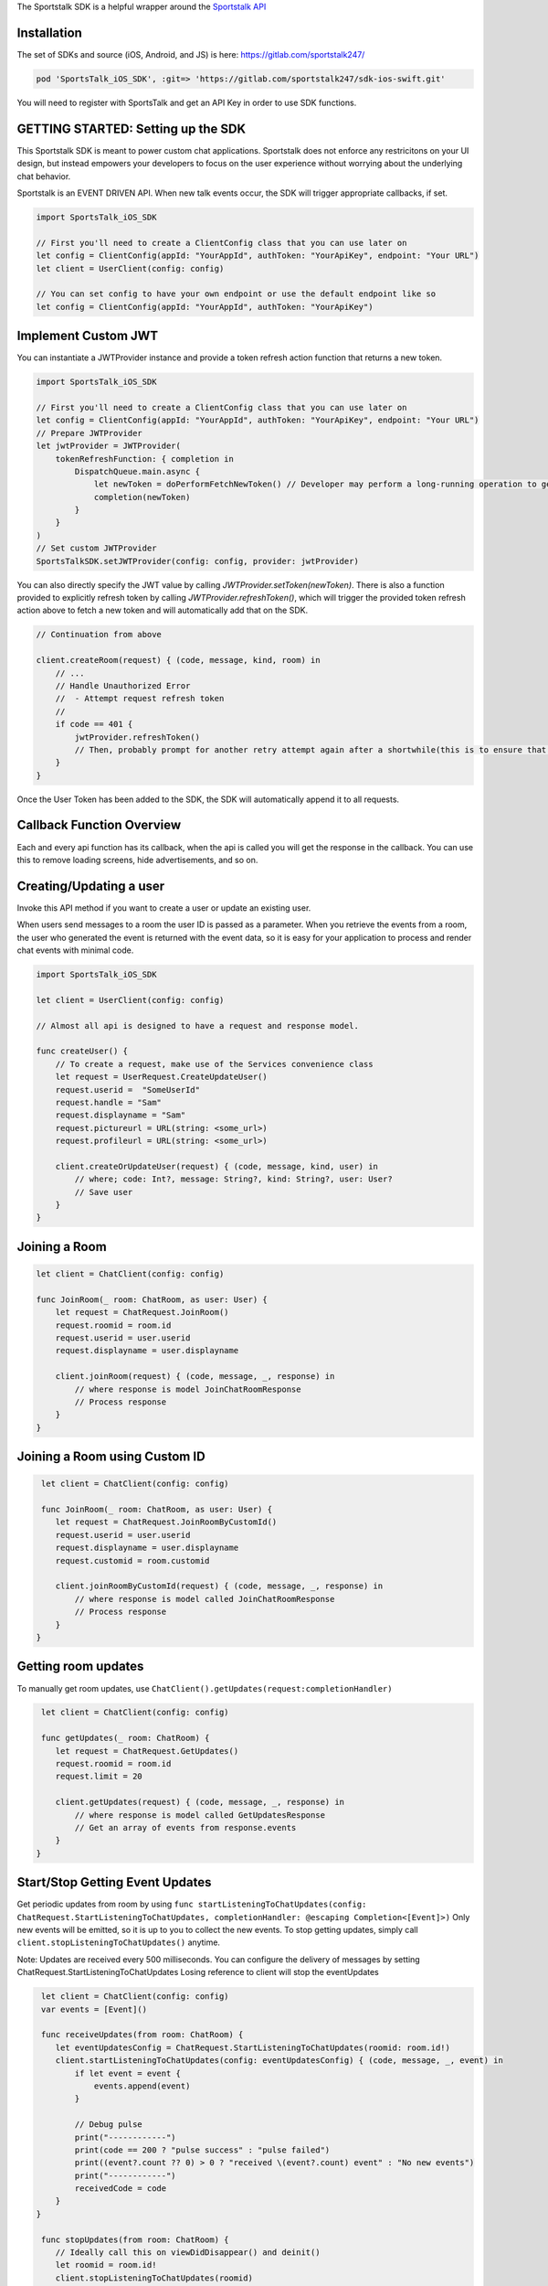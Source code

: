 The Sportstalk SDK is a helpful wrapper around the `Sportstalk API <http://https://apiref.sportstalk247.com/?version=latest>`_

Installation
------------------
The set of SDKs and source (iOS, Android, and JS) is here: `https://gitlab.com/sportstalk247/ <https://gitlab.com/sportstalk247/>`_

.. code-block:: ruby

    pod 'SportsTalk_iOS_SDK', :git=> 'https://gitlab.com/sportstalk247/sdk-ios-swift.git'

You will need to register with SportsTalk and get an API Key in order to use SDK functions.

GETTING STARTED: Setting up the SDK
------------------
This Sportstalk SDK is meant to power custom chat applications.  Sportstalk does not enforce any restricitons on your UI design, but instead empowers your developers to focus on the user experience without worrying about the underlying chat behavior.

Sportstalk is an EVENT DRIVEN API. When new talk events occur, the SDK will trigger appropriate callbacks, if set.

.. code-block:: swift

    import SportsTalk_iOS_SDK

    // First you'll need to create a ClientConfig class that you can use later on
    let config = ClientConfig(appId: "YourAppId", authToken: "YourApiKey", endpoint: "Your URL")
    let client = UserClient(config: config)

    // You can set config to have your own endpoint or use the default endpoint like so
    let config = ClientConfig(appId: "YourAppId", authToken: "YourApiKey")

Implement Custom JWT
------------------
You can instantiate a JWTProvider instance and provide a token refresh action function that returns a new token.

.. code-block:: swift

    import SportsTalk_iOS_SDK

    // First you'll need to create a ClientConfig class that you can use later on
    let config = ClientConfig(appId: "YourAppId", authToken: "YourApiKey", endpoint: "Your URL")
    // Prepare JWTProvider
    let jwtProvider = JWTProvider(
        tokenRefreshFunction: { completion in
            DispatchQueue.main.async {
                let newToken = doPerformFetchNewToken() // Developer may perform a long-running operation to generate a new JWT
                completion(newToken)
            }
        }
    )
    // Set custom JWTProvider
    SportsTalkSDK.setJWTProvider(config: config, provider: jwtProvider)
    
You can also directly specify the JWT value by calling `JWTProvider.setToken(newToken)`. 
There is also a function provided to explicitly refresh token by calling `JWTProvider.refreshToken()`, which will trigger the provided token refresh action above to fetch a new token and will automatically add that on the SDK.

.. code-block:: swift

    // Continuation from above

    client.createRoom(request) { (code, message, kind, room) in
        // ...
        // Handle Unauthorized Error
        //  - Attempt request refresh token
        //
        if code == 401 {
            jwtProvider.refreshToken()
            // Then, probably prompt for another retry attempt again after a shortwhile(this is to ensure that the token gets refreshed first before retry attempt)
        }
    }

Once the User Token has been added to the SDK, the SDK will automatically append it to all requests.

Callback Function Overview
------------------
Each and every api function has its callback, when the api is called you will get the response in the callback. You can use this to remove loading screens, hide advertisements, and so on.

Creating/Updating a user
------------------------
Invoke this API method if you want to create a user or update an existing user.

When users send messages to a room the user ID is passed as a parameter. When you retrieve the events from a room, the user who generated the event is returned with the event data, so it is easy for your application to process and render chat events with minimal code.

.. code-block:: swift

    import SportsTalk_iOS_SDK

    let client = UserClient(config: config)

    // Almost all api is designed to have a request and response model.

    func createUser() {
        // To create a request, make use of the Services convenience class
        let request = UserRequest.CreateUpdateUser()
        request.userid =  "SomeUserId"
        request.handle = "Sam"
        request.displayname = "Sam"
        request.pictureurl = URL(string: <some_url>)
        request.profileurl = URL(string: <some_url>)

        client.createOrUpdateUser(request) { (code, message, kind, user) in
            // where; code: Int?, message: String?, kind: String?, user: User?
            // Save user
        }
    }

Joining a Room
------------------------
.. code-block:: swift

    let client = ChatClient(config: config)

    func JoinRoom(_ room: ChatRoom, as user: User) {
        let request = ChatRequest.JoinRoom()
        request.roomid = room.id
        request.userid = user.userid
        request.displayname = user.displayname

        client.joinRoom(request) { (code, message, _, response) in
            // where response is model JoinChatRoomResponse
            // Process response
        }
    }


Joining a Room using Custom ID
------------------
.. code-block:: swift

     let client = ChatClient(config: config)

     func JoinRoom(_ room: ChatRoom, as user: User) {
        let request = ChatRequest.JoinRoomByCustomId()
        request.userid = user.userid
        request.displayname = user.displayname
        request.customid = room.customid
    
        client.joinRoomByCustomId(request) { (code, message, _, response) in
            // where response is model called JoinChatRoomResponse
            // Process response
        }
    }


Getting room updates
------------------
To manually get room updates, use ``ChatClient().getUpdates(request:completionHandler)``

.. code-block:: swift

     let client = ChatClient(config: config)

     func getUpdates(_ room: ChatRoom) {
        let request = ChatRequest.GetUpdates()
        request.roomid = room.id
        request.limit = 20

        client.getUpdates(request) { (code, message, _, response) in
            // where response is model called GetUpdatesResponse
            // Get an array of events from response.events
        }
    }


Start/Stop Getting Event Updates
------------------
Get periodic updates from room by using ``func startListeningToChatUpdates(config: ChatRequest.StartListeningToChatUpdates, completionHandler: @escaping Completion<[Event]>)``
Only new events will be emitted, so it is up to you to collect the new events.
To stop getting updates, simply call ``client.stopListeningToChatUpdates()`` anytime.

Note:
Updates are received every 500 milliseconds.
You can configure the delivery of messages by setting ChatRequest.StartListeningToChatUpdates
Losing reference to client will stop the eventUpdates

.. code-block:: swift

     let client = ChatClient(config: config)
     var events = [Event]()

     func receiveUpdates(from room: ChatRoom) {
        let eventUpdatesConfig = ChatRequest.StartListeningToChatUpdates(roomid: room.id!)
        client.startListeningToChatUpdates(config: eventUpdatesConfig) { (code, message, _, event) in
            if let event = event {
                events.append(event)
            }
            
            // Debug pulse
            print("------------")
            print(code == 200 ? "pulse success" : "pulse failed")
            print((event?.count ?? 0) > 0 ? "received \(event?.count) event" : "No new events")
            print("------------")
            receivedCode = code
        }
    }

     func stopUpdates(from room: ChatRoom) {
        // Ideally call this on viewDidDisappear() and deinit()
        let roomid = room.id!
        client.stopListeningToChatUpdates(roomid)
    }


Sending A Message
------------------
Use ``SAY`` command to send a message to the room.

example: ``SAY Hello World! or simply Hello World!``

Perform ACTIONS by using / character

example: ``/dance nicole``

* User sees: You dance with Nicole
* Nicole sees: (user) dances with you
* Everyone else sees: (user) dances with Nicole

This requires that the action command dance is on the approved list of commands and Nicole is the handle of a participant in the room, and that actions are allowed in the room

.. code-block:: swift

    let client = ChatClient(config: config)

    func send(message: String, to room: ChatRoom, as user: User) {
        // See for list of commands
        
        do {
            let request = ChatRequest.ExecuteChatCommand()
            request.roomId = room.id
            request.command = "SAY \(message)"
            request.userid = user.userid

            client.executeChatCommand(request) { (code, message, _, response) in
                // where response is model ExecuteChatCommandResponse
                // Process response
            }
        } catch {
          // Handle errors
        }
    }

For use of these events in action, see the demo page: `https://www.sportstalk247.com/demo.html <https://www.sportstalk247.com/demo.html>`_

Conversations and Comments
------------------

.. code-block:: swift

     let client = CommentClient(config: config)

     func getConversations() {
        let request = CommentRequest.ListConversations()

        client.listConversations(request) { (code, message, _, response) in
            // where response is model called ListConversationsResponse
            // Get an array of conversations from response.conversations
        }
    }


The Bare Minimum
------------------
The only critical events that you need to handle are ``ExecuteChatCommand`` which will be called for each new chat event and ``PurgeMessage`` which will be called when purge commands are issued to clear messages that violate content policy.

You will probably also want to use ``ExecuteChatCommand`` to show/hide any loading messages.

The easiest way to see how these event works is to see the demo page: `https://www.sportstalk247.com/demo.html <https://www.sportstalk247.com/demo.html>`_


Chat Application Best Practices
------------------
Do not 'fire and forget' chat messages.  Most chat applications require some level of moderation.  Your UI should make sure to keep track of message metadata such as:

    - Message ID
    - User Handle for each message.
    - User ID for each message.  In the event of moderation or purge events,  your app will need to be able to find and remove purged messages.
    - Timestamp

Make sure you handle errors for sending messages in case of network disruption.

Enable/Disable debug mode with SportsTalkSDK.shared.debugMode = true/false

User Client
------------------
Create/Update User
============================
.. code-block:: swift

    func createOrUpdateUser(_ request: UserRequest.CreateUpdateUser, completionHandler: @escaping Completion<User>)

All users must have a Handle. The display name is optional. If you create a user and don't provide a handle, but you do provide a display name, a handle will be generated for you based on the provided display name. The generated handle will not be able to contain all characters or spaces, and could have numbers appended to the end.
    
Invoke this API method if you want to create a user or update an existing user.

Do not use this method to convert an anonymous user into a known user. Use the Convert User api method instead.

When users send messages to a room the user ID is passed as a parameter. When you retrieve the events from a room, the user who generated the event is returned with the event data, so it is easy for your application to process and render chat events with minimal code.

**Parameters**

- userid: (required) If the userid is new then the user will be created. If the userid is already in use in the database then the user will be updated.

- handle: (optional) A unique string representing the user that is easy for other users to type. Example @GeorgeWashington could be the handle but Display Name could be "Wooden Teef For The Win".

- displayname: (optional) This is the desired name to display, typically the real name of the person.

- pictureurl: (optional) The URL to the picture for this user.

- profileurl: (optional) The profileurl for this user.

**Note about handles**

- If you are creating a user and you don't specify a handle, the system will generate one for you (using Display Name as basis if you provide that).

- If you request a handle and it's already in use a new handle will be generated for you by adding a number from 1-99 and returned.

- If the handle can't be generated because all the options 1-99 on the end of it are taken then the request will be rejected with BadRequest status code.

- Only these characters may be used:
    *"abcdefghijklmnopqrstuvwxyzABCDEFGHIJKLMNOPQRSTUVWXYZ1234567890_"*

**Request Model: UserRequest.CreateUpdateUser**

.. code-block:: swift

        public class CreateUpdateUser {
            public var userid: String?
            public var handle: String?
            public var displayname: String?
            public var pictureurl: URL?
            public var profileurl: URL?
        }
        
**Response Model: User**

.. code-block:: swift

        open class User: NSObject, Codable {
            public var kind: String?
            public var userid: String?
            public var handle: String?
            public var profileurl: String?
            public var banned: Bool?
            public var banexpires: Date?
            public var shadowbanned: Bool?
            public var shadowbanexpires: Date?
            public var muted: Bool?
            public var muteexpires: Date?
            public var moderation: String?
            public var displayname: String?
            public var handlelowercase: String?
            public var pictureurl: String?
            public var reports: [UserReport]?
            public var role: Role?
            public var customtags: [String]?
        }

Delete User
============================
.. code-block:: swift
    
    func deleteUser(_ request: UserRequest.DeleteUser, completionHandler: @escaping Completion<DeleteUserResponse>)

Deletes the specified user.

All rooms with messages by that user will have the messages from this user purged in the rooms.

**Parameters**

- userid: (required) is the app specific User ID provided by your application.

**Warning** This method requires authentication

**Request Model: UserRequest.DeleteUser**

.. code-block:: swift

        public class DeleteUser {
            public var userid: String?
        }
        
**Response Model: DeleteUserResponse**

.. code-block:: swift

        public struct DeleteUserResponse: Codable {
            public var kind: String?
            public var user: User?
        }


Get User Details
============================
.. code-block:: swift
        
        func getUserDetails(_ request: UserRequest.GetUserDetails, completionHandler: @escaping Completion<User>)

Get the details about a User.

This will return all the information about the user.

**Parameters**

- userid: (required) is the app specific User ID provided by your application.

**Warning** This method requires authentication
    
**Request Model: UserRequest.GetUserDetails**

.. code-block:: swift

        public class GetUserDetails {
            public var userid: String?
        }
        
**Response Model: User**

.. code-block:: swift

        open class User: NSObject, Codable {
            public var kind: String?
            public var userid: String?
            public var handle: String?
            public var profileurl: String?
            public var banned: Bool?
            public var banexpires: Date?
            public var shadowbanned: Bool?
            public var shadowbanexpires: Date?
            public var muted: Bool?
            public var muteexpires: Date?
            public var moderation: String?
            public var displayname: String?
            public var handlelowercase: String?
            public var pictureurl: String?
            public var reports: [UserReport]?
            public var role: Role?
            public var customtags: [String]?
        }

List Users
============================
.. code-block:: swift

    func listUsers(_ request: UserRequest.ListUsers, completionHandler: @escaping Completion<ListUsersResponse>)

Gets a list of users.

Use this method to cursor through a list of users. This method will return users in the order in which they were created, so it is safe to add new users while cursoring through the list.

**Parameters**

- cursor: (optional) Each call to ListUsers will return a result set with a 'nextCursor' value. To get the next page of users, pass this value as the optional 'cursor' property. To get the first page of users, omit the 'cursor' argument.

- limit: (optional) You can omit this optional argument, in which case the default limit is 200 users to return.

**Warning** This method requires authentication
    
**Request Model: UserRequest.ListUsers**

.. code-block:: swift

        public class ListUsers {
            public var cursor: String?
            public var limit: Int? = 200
        }
        
**Response Model: ListUsersResponse**

.. code-block:: swift

        public struct ListUsersResponse: Codable {
            public var kind: String?
            public var cursor: String?
            public var users: [User]
        }
        
Ban/Unban User
============================
.. code-block:: swift

    func setBanStatus(_ request: UserRequest.SetBanStatus, completionHandler: @escaping Completion<User>)

Will toggle the user's banned flag.

**Parameters**

- userid: (required) The applicaiton provided userid of the user to ban

- banned: (required) Boolean. If true, user will be set to banned state. If false, wbe set to non-banned state.

**Request Model: UserRequest.SetBanStatus**

.. code-block:: swift

        public class SetBanStatus {
            public var userid: String?
            public var banned: Bool?
        }
        
**Response Model: User**

.. code-block:: swift

        open class User: NSObject, Codable {
            public var kind: String?
            public var userid: String?
            public var handle: String?
            public var profileurl: String?
            public var banned: Bool?
            public var banexpires: Date?
            public var shadowbanned: Bool?
            public var shadowbanexpires: Date?
            public var muted: Bool?
            public var muteexpires: Date?
            public var moderation: String?
            public var displayname: String?
            public var handlelowercase: String?
            public var pictureurl: String?
            public var reports: [UserReport]?
            public var role: Role?
            public var customtags: [String]?
        }

Global Purge User
============================
.. code-block:: swift

    func globallyPurgeUserContent(_ request: UserRequest.GloballyPurgeUserContent, completionHandler: @escaping Completion<GlobalPurgeReponse>)

Will purge all chat content published by the specified user
    
**Parameters**

- userid: (required) ID of the User who's content is about to be purged
- byuserid: (required) ID of the User who is about to perform the purge action(requires admin privileges)

**Request Model: UserRequest.GloballyPurgeUserContent**

.. code-block:: swift

        public class GloballyPurgeUserContent {
            public var userid: String?
            public var byuserid: String?
        }
        
**Response Model: GlobalPurgeReponse**

.. code-block:: swift

        public struct GlobalPurgeReponse: Codable {}
        
Search User
============================
.. code-block:: swift

    func searchUser(_ request: UserRequest.SearchUser, completionHandler: @escaping Completion<ListUsersResponse>)

Searches the users in an app
    
Use this method to cursor through a list of users. This method will return users in the order in which they were created, so it is safe to add new users while cursoring through the list.
    
**Parameters**
    
- cursor: (optional) Each call to ListUsers will return a result set with a 'nextCursor' value. To get the next page of users, pass this value as the optional 'cursor' property. To get the first page of users, omit the 'cursor' argument.
    
- limit: (optional) You can omit this optional argument, in which case the default limit is 200 users to return.
    
- name: (optional) Provide part of a name to search the user name field
    
- handle: (optional) Provide part of a handle to search by handle
    
- userid: (optional) Provide part of a userid to search by userid
    
**Note**
At least one of these parameters is required;
- userid
- handle
- name
    
**Warning** This method requires authentication
    
**Request Model: UserRequest.SearchUser**

.. code-block:: swift

        public class SearchUser {
            public var cursor:String?
            public var limit:Int?
            public var name:String?
            public var handle:String?
            public var userid:String?
        }
        
**Response Model: ListUsersResponse**

.. code-block:: swift

        public struct ListUsersResponse: Codable {
            public var kind: String?
            public var cursor: String?
            public var users: [User]
        }
        
Mute User
============================
.. code-block:: swift

    func muteUser(_ request: ChatRequest.MuteUser, completionHandler: @escaping Completion<ChatRoom>)
    
Will toggle the user's mute effect
    
A muted user is in a read-only state. The muted user can join chat rooms and observe but cannot communicate. This method applies mute on the global level (applies to all talk contexts). You can optionally specify an expiration time. If the expiration time is specified, then each time the shadow banned user tries to send a message the API will check if the shadow ban has expired and will lift the ban.
    
**Paramters**
    
- userid: (required) The applicaiton provided userid of the user to ban
    
- applyeffect: (required) true or false. If true, user will be set to muted state. If false, will be set to non-banned state.
    
- expireseconds: (optional) Duration of mute in seconds. If specified, the mute will be lifted when this time is reached. If not specified, mute effect remains until explicitly lifted. Maximum seconds is a double byte value.
    
**Request Model: UserRequest.MuteUser**

.. code-block:: swift

        public class MuteUser {
            public var userid: String?
            public var applyeffect: Bool?
            public var expireseconds: Double?
        }
                
**Response Model: User**

.. code-block:: swift

        open class User: NSObject, Codable {
            public var kind: String?
            public var userid: String?
            public var handle: String?
            public var profileurl: String?
            public var banned: Bool?
            public var banexpires: Date?
            public var shadowbanned: Bool?
            public var shadowbanexpires: Date?
            public var muted: Bool?
            public var muteexpires: Date?
            public var moderation: String?
            public var displayname: String?
            public var handlelowercase: String?
            public var pictureurl: String?
            public var reports: [UserReport]?
            public var role: Role?
            public var customtags: [String]?
        }
        
Report User
============================
.. code-block:: swift

    func reportUser(_ request: UserRequest.ReportUser, completionHandler: @escaping Completion<User>)

**Paramters**

- userid: (required) This is the application specific user ID of the user reporting the first user.

- reporttype: (required) Possible values: "abuse", "spam". SPAM is unsolicited commercial messages and abuse is hate speach or other unacceptable behavior.

**RESPONSE CODES**

- 200 | Success : Request completed successfully

- 404 | Not Found : The specified user or application could not be found
    
- 409 | Conflict : The request was rejected because user reporting is not enabled for the application


**Request Model: UserRequest.ReportUser**

.. code-block:: swift

        public class ReportUser {
            public var userid: String?
            public var reporttype = "abuse"
        }
        
**Response Model: User**

.. code-block:: swift

        open class User: NSObject, Codable {
            public var kind: String?
            public var userid: String?
            public var handle: String?
            public var profileurl: String?
            public var banned: Bool?
            public var banexpires: Date?
            public var shadowbanned: Bool?
            public var shadowbanexpires: Date?
            public var muted: Bool?
            public var muteexpires: Date?
            public var moderation: String?
            public var displayname: String?
            public var handlelowercase: String?
            public var pictureurl: String?
            public var reports: [UserReport]?
            public var role: Role?
            public var customtags: [String]?
        }
        
Shadow Ban User
============================
.. code-block:: swift

    func setShadowBanStatus(_ request: UserRequest.SetShadowBanStatus, completionHandler: @escaping Completion<User>)

Will toggle the user's shadow banned flag

A Shadow Ban user can send messages into a chat room, however those messages are flagged as shadow banned. This enables the application to show those messags only to the shadow banned user, so that that person may not know they were shadow banned. This method shadow bans the user on the global level (or you can use this method to lift the ban). You can optionally specify an expiration time. If the expiration time is specified, then each time the shadow banned user tries to send a message the API will check if the shadow ban has expired and will lift the ban.

**Parameters**

- userid: (required) The applicaiton provided userid of the user to ban

- shadowban: (required) true or false. If true, user will be set to banned state. If false, will be set to non-banned state.

- expireseconds: (optional) Duration of shadowban value in seconds. If specified, the shadow ban will be lifted when this time is reached. If not specified, shadowban remains until explicitly lifted. Maximum seconds is a double byte value.

**Request Model: UserRequest.ReportUser**

.. code-block:: swift

        public class SetShadowBanStatus {
            public var userid: String?
            public var shadowban: Bool?
            public var expireseconds: Int?
        }
        
**Response Model: User**

.. code-block:: swift

        open class User: NSObject, Codable {
            public var kind: String?
            public var userid: String?
            public var handle: String?
            public var profileurl: String?
            public var banned: Bool?
            public var banexpires: Date?
            public var shadowbanned: Bool?
            public var shadowbanexpires: Date?
            public var muted: Bool?
            public var muteexpires: Date?
            public var moderation: String?
            public var displayname: String?
            public var handlelowercase: String?
            public var pictureurl: String?
            public var reports: [UserReport]?
            public var role: Role?
            public var customtags: [String]?
        }
        
List User Notifications
============================
.. code-block:: swift

    func listUserNotifications(_ request: UserRequest.ListUserNotifications, completionHandler: @escaping Completion<ListNotificationResponse>)

Returns a list of user notifications

**Parameters**

- userid: (required) Return only notifications for this user

- filternotificationtypes: (optional) Return only events of the specified type. Pass the argument more than once to fetch multiple types of notifications at once.

    - chatmention
    - chatquote
    - chatreply
    - commentmention
    - commentquote
    - commentreply

- includeread: (optional | default = false) If true, notifications that have already been read are returned

- filterchatroomid: (optional) If provided, this will only return notifications associated with the specified chat room using the ChatRoom ID (exact match)

- filterchatroomcustomid: (optional) If provided, this will only return notifications associated with the specified chat room using the Custom ID (exact match)

- limit: (optional) Default is 50, maximum is 200. Limits how many items are returned.

- cursor: (optional) Leave blank to start from the beginning of the result set; provide the value from the previous returned cursor to resume cursoring through the next page of results


**Request Model: UserRequest.ListUserNotifications**

.. code-block:: swift

        public class ListUserNotifications {
            public var userid: String?
            public var filternotificationtypes: String?
            public var includeread: Bool? = false
            public var filterchatroomid: String?
            public var filterchatroomcustomid: String?
            public var limit: Int? = 50
            public var cursor: String? = ""
        }
        
**Response Model: ListNotificationResponse**

.. code-block:: swift

        public struct ListNotificationResponse: Codable {
            public var kind: String?
            public var cursor: String?
            public var more: Bool?
            public var itemcount: Int?
            public var notifications: [UserNotification]?
        }

Mark All Notification As Read
============================
.. code-block:: swift

    func markAllNotificationAsRead(_ request: UserRequest.MarkAllNotificationAsRead, completionHandler: @escaping Completion<UserNotification>)

This marks all of the user's notifications as read with one API call only. Due to caching, a call to List User Notifications may still return items for a short time. Set delete = true to delete the notification instead of marking it read. This should be used for most use cases.

**Parameters**

- userid: (required) The ID of the user marking the notification as read.

- delete: (optional) [default=true] If true, this deletes the notification. If false, it marks it read but does not delete it.

**Request Model: UserRequest.MarkAllNotificationAsRead**

.. code-block:: swift

        public class MarkAllNotificationAsRead {
            public var userid: String?
            public var delete: Bool? = true
        }
        
**Response Model: UserNotification**

.. code-block:: swift

        open class UserNotification: Codable {
            public var kind: String?
            public var id: String?
            public var added: Date?
            public var userid: String?
            public var ts: Date?
            public var whenread: String?
            public var isread: Bool?
            public var notificationtype: String?
            public var chatroomid: String?
            public var chatroomcustomid: String?
            public var commentconversationid: String?
            public var commentconversationcustomid: String?
            public var chateventid: String?
            public var commentid: String?
        }
        
Set User Notification As Read
============================
.. code-block:: swift

    func setUserNotificationAsRead(_ request: UserRequest.SetUserNotificationAsRead, completionHandler: @escaping Completion<UserNotification>)

Set User Notification as Read
    
Unless your workflow must support use of read notifications, instead use ```func deleteUserNotification(_ request:completionHandler:)```
    
This marks a notification as being in READ status. That will prevent the notification from being returned in a call to List User Notifications unless the default filters are overridden. Notifications that are marked as read will be automatically deleted after some time.
    
Calling this over and over again for an event, or calling it on events where the reader is not the person that the reply is directed to, or calling it against events that are not type ChatReply or ChatQuote is inappropriate use of the API
    
**Parameters**
    
- userid: (required) The ID of the user marking the notification as read. This is used to ensure a user can't mark another user's notification as read.
    
- notificationid: (required) The unique ID of the notification being updated
    
- read: (required) The read status (true/false) for the notification. You can pass false to mark the notification as unread
    
**Request Model: UserRequest.SetUserNotificationAsRead**

.. code-block:: swift

        public class SetUserNotificationAsRead {
            public var userid: String?
            public var notificationid: String?
            public var read: Bool? = false
        }
        
**Response Model: UserNotification**

.. code-block:: swift

        open class UserNotification: Codable {
            public var kind: String?
            public var id: String?
            public var added: Date?
            public var userid: String?
            public var ts: Date?
            public var whenread: String?
            public var isread: Bool?
            public var notificationtype: String?
            public var chatroomid: String?
            public var chatroomcustomid: String?
            public var commentconversationid: String?
            public var commentconversationcustomid: String?
            public var chateventid: String?
            public var commentid: String?
        }
        
Set User Notification As Read (By ChatEventId)
============================
.. code-block:: swift

    func setUserNotificationAsReadByEventId(_ request: UserRequest.SetUserNotificationAsReadByChatEventId, completionHandler: @escaping Completion<UserNotification>)
    
Unless your workflow must support use of read notifications, use ```func deleteUserNotification(_ request:completionHandler:)``` instead.
    
- This marks a notification as being in READ status.
    
- That will prevent the notification from being returned in a call to List User Notifications unless the default filters are overridden.
    
- Notifications that are marked as read will be automatically deleted after some time.
    
- Only call this once per event. Only call this for events of type ChatReply or ChatQuote
    
**Parameters**
    
- userid: (required) The ID of the user marking the notification as read. This is used to ensure a user can't mark another user's notification as read.
    
- chateventid: (required) The unique ID of the notification's chatEvent.
    
- read: (required) The read status (true/false) for the notification. You can pass false to mark the notification as unread.
    
**Request Model: UserRequest.SetUserNotificationAsReadByChatEventId**

.. code-block:: swift

        public class SetUserNotificationAsReadByChatEventId {
            public var userid: String?
            public var eventid: String?
            public var read: Bool? = false
        }
        
**Response Model: UserNotification**

.. code-block:: swift

        open class UserNotification: Codable {
            public var kind: String?
            public var id: String?
            public var added: Date?
            public var userid: String?
            public var ts: Date?
            public var whenread: String?
            public var isread: Bool?
            public var notificationtype: String?
            public var chatroomid: String?
            public var chatroomcustomid: String?
            public var commentconversationid: String?
            public var commentconversationcustomid: String?
            public var chateventid: String?
            public var commentid: String?
        }

Delete User Notification
============================
.. code-block:: swift

    func deleteUserNotification(_ request: UserRequest.DeleteUserNotification, completionHandler: @escaping Completion<UserNotification>)

Deletes a User Notification
    
Immediately deletes a user notification. Unless your workflow specifically implements access to read notifications, you should delete notifications after they are consumed.
    
**Parameters**
    
- userid: (required) The ID of the user marking the notification as read. This is used to ensure a user can't mark another user's notification as read.
    
- notificationid: (required) The unique ID of the notification being updated.

**Request Model: UserRequest.DeleteUserNotification**

.. code-block:: swift

        public class DeleteUserNotification {
            public var userid: String?
            public var notificationid: String?
        }
        
**Response Model: UserNotification**

.. code-block:: swift

        open class UserNotification: Codable {
            public var kind: String?
            public var id: String?
            public var added: Date?
            public var userid: String?
            public var ts: Date?
            public var whenread: String?
            public var isread: Bool?
            public var notificationtype: String?
            public var chatroomid: String?
            public var chatroomcustomid: String?
            public var commentconversationid: String?
            public var commentconversationcustomid: String?
            public var chateventid: String?
            public var commentid: String?
        }
        
Delete User Notification By ChatEventId
============================
.. code-block:: swift

    func deleteUserNotificationByEventId(_ request: UserRequest.DeleteUserNotificationByChatEventId, completionHandler: @escaping Completion<UserNotification>)

Deletes a User Notification
    
Immediately deletes a user notification. Unless your workflow specifically implements access to read notifications, you should delete notifications after they are consumed.
    
**Parameters**
    
- userid: (required) The ID of the user marking the notification as read. This is used to ensure a user can't mark another user's notification as read.
    
- chateventid: (required) The unique ID of the notification's chatEvent.

**Request Model: UserRequest.DeleteUserNotificationByChatEventId**

.. code-block:: swift

        public class DeleteUserNotificationByChatEventId {
            public var userid: String?
            public var chateventid: String?
        }
        
**Response Model: UserNotification**

.. code-block:: swift

        open class UserNotification: Codable {
            public var kind: String?
            public var id: String?
            public var added: Date?
            public var userid: String?
            public var ts: Date?
            public var whenread: String?
            public var isread: Bool?
            public var notificationtype: String?
            public var chatroomid: String?
            public var chatroomcustomid: String?
            public var commentconversationid: String?
            public var commentconversationcustomid: String?
            public var chateventid: String?
            public var commentid: String?
        }


Chat Client
------------------

Create Room
============================
.. code-block:: swift
    
    func createRoom(_ request: ChatRequest.CreateRoom, completionHandler: @escaping Completion<ChatRoom>)

Creates a new chat room

**Parameters**

- name: (required) The name of the room

- customid: (optional) A customid for the room. Can be unused, or a unique key.

- description: (optional) The description of the room

- moderation: (required) The type of moderation.

    - `pre` - marks the room as Premoderated
    - `post` - marks the room as Postmoderated

- enableactions: (optional) [true/false] Turns action commands on or off

- enableenterandexit: (optional) [true/false] Turn enter and exit events on or off. Disable for large rooms to reduce noise.

- enableprofanityfilter: (optional) [default=true / false] Enables profanity filtering.

- enableautoexpiresessions: (optional) [defaulttrue / false] Enables automatically expiring idle sessions, which removes inactive users from the room.

- delaymessageseconds: (optional) [default=0] Puts a delay on messages from when they are submitted until they show up in the chat. Used for throttling.

- maxreports: (optiona) Default is 3. This is the maximum amount of user reported flags that can be applied to a message before it is sent to the moderation queue

**Warning** This method requires authentication
    
**Request Model: ChatRequest.CreateRoom**

.. code-block:: swift

        public class CreateRoom {
            public var name: String?
            public var customid: String?
            public var description: String?
            public var moderation: String?
            public var enableactions: Bool?
            public var enableenterandexit: Bool?
            public var enableprofanityfilter: Bool?
            public var roomisopen: Bool?
            public var maxreports: Int? = 3
        }
        
**Response Model: ChatRoom**

.. code-block:: swift

        public var kind: String?
            public var id: String?
            public var appid: String?
            public var ownerid: String?
            public var name: String?
            public var description: String?
            public var customtype: String?
            public var customid: String?
            public var custompayload: String?
            public var customtags: [String]?
            public var customfield1: String?
            public var customfield2: String?
            public var enableactions: Bool?
            public var enableenterandexit: Bool?
            public var open: Bool?
            public var inroom: Int?
            public var moderation: String?
            public var maxreports: Int64?
            public var enableprofanityfilter: Bool?
            public var enableautoexpiresessions: Bool?
            public var delaymessageseconds: Int64?
            public var added: Date?
            public var whenmodified: Date?
            public var bouncedusers: [String] = []
            public var reportedusers: [ReportedUser] = []
        }
        
Get Room Details
============================
.. code-block:: swift

    func getRoomDetails(_ request: ChatRequest.GetRoomDetails, completionHandler: @escaping Completion<ChatRoom>)

Get the details for a room

This will return all the settings for the room and the participant count but not the participant list

**Parameters**

- roomid: (required) Room id of a specific room againts which you want to fetch the details

**Warning** This method requires authentication

**Request Model: ChatRequest.GetRoomDetails**

.. code-block:: swift

        public class GetRoomDetails {
            public var roomid: String?
        }
                
**Response Model: ChatRoom**

.. code-block:: swift

        public var kind: String?
            public var id: String?
            public var appid: String?
            public var ownerid: String?
            public var name: String?
            public var description: String?
            public var customtype: String?
            public var customid: String?
            public var custompayload: String?
            public var customtags: [String]?
            public var customfield1: String?
            public var customfield2: String?
            public var enableactions: Bool?
            public var enableenterandexit: Bool?
            public var open: Bool?
            public var inroom: Int?
            public var moderation: String?
            public var maxreports: Int64?
            public var enableprofanityfilter: Bool?
            public var enableautoexpiresessions: Bool?
            public var delaymessageseconds: Int64?
            public var added: Date?
            public var whenmodified: Date?
            public var bouncedusers: [String] = []
            public var reportedusers: [ReportedUser] = []
        }
        
Get Room Extended Details
============================
.. code-block:: javascript

    func getRoomExtendedDetails(_ request: ChatRequest.GetRoomExtendedDetails, completionHandler: @escaping Completion<ChatRoom>)

Get the details for a room
    
This method lets you specify a list of entity types to return. You can use it to get room details as well as statistics and other data associated with a room that is not part of the room entity.
    
You must specify one or more roomid values or customid values. You may optionally provide both roomid and customid values. You may not request more than 20 rooms at once total. You must specify at least one entity type.
    
In the future, each entity requested will count towards your API usage quota, so don't request data you will not be using.
    
The response will be a list of RoomExtendedDetails objects. They contain properties such as room, mostrecentmessagetime, and inroom. These properties will be null if their entity type is not specified
    
**Parameters**
    
- roomid: (required) Room id of a specific room againts which you want to fetch the details
    
- customid: (optional) A list of room customIDs.
    
- entity: (required) Specify one or more ENTITY TYPES to include in the response. Use one or more of the types below.
    
    - room: This returns the room entity.
    
    - numparticipants: This returns number of active participants / room subscribers.
    
    - lastmessagetime: This returns the time stamp for the most recent event that is a visible displayable message (speech, quote, threaded reply or announcement).
    
**Warning** This method requires authentication

**Request Model: ChatRequest.GetRoomExtendedDetails**

.. code-block:: swift

        public class GetRoomExtendedDetails {
            public var roomid: String?
            public var customid: String?
            public var entity: [RoomEntityType]?
        }
                
**Response Model: ChatRoom**

.. code-block:: swift

        public var kind: String?
            public var id: String?
            public var appid: String?
            public var ownerid: String?
            public var name: String?
            public var description: String?
            public var customtype: String?
            public var customid: String?
            public var custompayload: String?
            public var customtags: [String]?
            public var customfield1: String?
            public var customfield2: String?
            public var enableactions: Bool?
            public var enableenterandexit: Bool?
            public var open: Bool?
            public var inroom: Int?
            public var moderation: String?
            public var maxreports: Int64?
            public var enableprofanityfilter: Bool?
            public var enableautoexpiresessions: Bool?
            public var delaymessageseconds: Int64?
            public var added: Date?
            public var whenmodified: Date?
            public var bouncedusers: [String] = []
            public var reportedusers: [ReportedUser] = []
        }
        
Get Room Details By Custom ID
============================
.. code-block:: swift

    func getRoomDetailsByCustomId(_ request: ChatRequest.GetRoomDetailsByCustomId, completionHandler: @escaping Completion<ChatRoom>)

Get the details for a room

This will return all the settings for the room and the participant count but not the participant list

**Parameters**

- customid: Custom Id of a specific room againts which you want to fetch the details.

**Warning** This method requires authentication

**Request Model: ChatRequest.GetRoomDetails**

.. code-block:: swift

        public class GetRoomDetailsByCustomId {
            public var customid: String?
        }
                
**Response Model: ChatRoom**

.. code-block:: swift

        public var kind: String?
            public var id: String?
            public var appid: String?
            public var ownerid: String?
            public var name: String?
            public var description: String?
            public var customtype: String?
            public var customid: String?
            public var custompayload: String?
            public var customtags: [String]?
            public var customfield1: String?
            public var customfield2: String?
            public var enableactions: Bool?
            public var enableenterandexit: Bool?
            public var open: Bool?
            public var inroom: Int?
            public var moderation: String?
            public var maxreports: Int64?
            public var enableprofanityfilter: Bool?
            public var enableautoexpiresessions: Bool?
            public var delaymessageseconds: Int64?
            public var added: Date?
            public var whenmodified: Date?
            public var bouncedusers: [String] = []
            public var reportedusers: [ReportedUser] = []
        }
        
Delete Room
============================
.. code-block:: swift

    func deleteRoom(_ request: ChatRequest.DeleteRoom, completionHandler: @escaping Completion<DeleteChatRoomResponse>)

Permanently deletes a chat room

This cannot be reversed. This command permanently deletes the chat room and all events in it.

**Parameters**

- roomid: (required) that you want to delete

**Warning** This method requires authentication

**Request Model: ChatRequest.DeleteRoom**

.. code-block:: swift

        public class DeleteRoom {
            public var roomid: String?
        }
                
**Response Model: DeleteChatRoomResponse**

.. code-block:: swift

        public struct DeleteChatRoomResponse: Codable {
            public var kind: String?
            public var deletedEventsCount: Int64?
            public var room: ChatRoom?
        }

Update Room
============================
.. code-block:: swift

    func updateRoom(_ request: ChatRequest.UpdateRoom, completionHandler: @escaping Completion<ChatRoom>)

Updates an existing room

**Parameters**

- roomid: (required) The ID of the existing room.

- userid: (optional) The owner of the room.

- name: (optional) The name of the room.

- description: (optional) The description of the room.

- moderation: (optional) [premoderation/postmoderation] Defaults to post-moderation.

- enableactions: (optional) [true/false] Turns action commands on or off.

- enableenterandexit: (optional) [true/false] Turn enter and exit events on or off. Disable for large rooms to reduce noise.

- enableprofanityfilter: (optional) [default=true / false] Enables profanity filtering.

- enableautoexpiresessions: (optional) [defaulttrue / false] Enables automatically expiring idle sessions, which removes inactive users from the room.

- delaymessageseconds: (optional) [default=0] Puts a delay on messages from when they are submitted until they show up in the chat. Used for throttling

- roomisopen: (optional) [true/false] If false, users cannot perform any commands in the room, chat is suspended.

- throttle: (optional) [default=0] This is the number of seconds to delay new incomming messags so that the chat room doesn't scroll messages too fast

**Warning** This method requires authentication

**Request Model: ChatRequest.UpdateRoom**

.. code-block:: swift

        public class UpdateRoom {
            public var roomid: String?
            public var name: String?
            public var description: String?
            public var customid: String?
            public var moderation: String?
            public var enableactions: Bool?
            public var enableenterandexit: Bool?
            public var enableprofanityfilter: Bool?
            public var delaymessageseconds: Int?
            public var roomisopen: Bool?
            public var throttle: Int?
            public var userid: String?
        }
                
**Response Model: ChatRoom**

.. code-block:: swift

        public var kind: String?
            public var id: String?
            public var appid: String?
            public var ownerid: String?
            public var name: String?
            public var description: String?
            public var customtype: String?
            public var customid: String?
            public var custompayload: String?
            public var customtags: [String]?
            public var customfield1: String?
            public var customfield2: String?
            public var enableactions: Bool?
            public var enableenterandexit: Bool?
            public var open: Bool?
            public var inroom: Int?
            public var moderation: String?
            public var maxreports: Int64?
            public var enableprofanityfilter: Bool?
            public var enableautoexpiresessions: Bool?
            public var delaymessageseconds: Int64?
            public var added: Date?
            public var whenmodified: Date?
            public var bouncedusers: [String] = []
            public var reportedusers: [ReportedUser] = []
        }
        
Update and Close Room
============================
.. code-block:: swift

    func updateCloseRoom(_ request: ChatRequest.UpdateRoomCloseARoom, completionHandler: @escaping Completion<ChatRoom>)

Updates an existing room
    
**Parameters**
    
- roomid: (required) The ID of the existing room
    
- name: (optional) The name of the room
    
- description: (optional) The description of the room
    
- moderation: (optional) [premoderation/postmoderation] Defaults to post-moderation.
    
- enableactions: (optional) [true/false] Turns action commands on or off
    
- enableenterandexit: (optional) [true/false] Turn enter and exit events on or off. Disable for large rooms to reduce noise.
    
- enableprofanityfilter: (optional) [default=true / false] Enables profanity filtering.
    
- delaymessageseconds: (optional) [default=0] Puts a delay on messages from when they are submitted until they show up in the chat. Used for throttling.
    
- roomisopen: (optional) [true/false] If false, users cannot perform any commands in the room, chat is suspended.
    
**Warning** This method requires authentication

**Request Model: ChatRequest.UpdateRoomCloseARoom**

.. code-block:: swift

        public class UpdateRoomCloseARoom {
            public var roomid: String?
            public var name: String?
            public var description: String?
            public var moderation: String?
            public var enableactions: Bool?
            public var enableenterandexit: Bool?
            public var enableprofanityfilter: Bool?
            public var delaymessageseconds: Int?
            public var roomisopen: Bool? = false
            public var userid: String?
        }
                
Response Model: ChatRoom

.. code-block:: swift

        public var kind: String?
            public var id: String?
            public var appid: String?
            public var ownerid: String?
            public var name: String?
            public var description: String?
            public var customtype: String?
            public var customid: String?
            public var custompayload: String?
            public var customtags: [String]?
            public var customfield1: String?
            public var customfield2: String?
            public var enableactions: Bool?
            public var enableenterandexit: Bool?
            public var open: Bool?
            public var inroom: Int?
            public var moderation: String?
            public var maxreports: Int64?
            public var enableprofanityfilter: Bool?
            public var enableautoexpiresessions: Bool?
            public var delaymessageseconds: Int64?
            public var added: Date?
            public var whenmodified: Date?
            public var bouncedusers: [String] = []
            public var reportedusers: [ReportedUser] = []
        }
        
List Rooms
============================
.. code-block:: swift

    func listRooms(_ request: ChatRequest.ListRooms, completionHandler: @escaping Completion<ListRoomsResponse>)

List all the available public chat rooms

Rooms can be public or private. This method lists all public rooms that everyone can see.

**Parameters**

- cursor: (optional) The first time you call list rooms, omit this property to start from the beginning. Call the method again passing in the value returned in the cursor field of the response to get the next page of results. If there are more results available, more will be true.

- limit: (optional) Specify the number of items to return. Default is 200

**Warning** This method requires authentication

**Request Model: ChatRequest.ListRooms**

.. code-block:: swift

    public class ListRooms {
        public var cursor: String?
        public var limit: Int =  200
    }
                
Response Model: ListRoomsResponse

.. code-block:: swift

        public struct ListRoomsResponse: Codable {
            public var kind: String?
            public var cursor: String?
            public var more: Bool?
            public var itemcount: Int64?
            public var rooms: [ChatRoom]
        }
        
List Room Participants
============================
.. code-block:: swift

    func listRoomParticipants(_ request: ChatRequest.ListRoomParticipants, completionHandler: @escaping Completion<ListChatRoomParticipantsResponse>)

List all the participants in the specified room

Use this method to cursor through the people who have subscribe to the room.

To cursor through the results if there are many participants, invoke this function many times. Each result will return a cursor value and you can pass that value to the next invokation to get the next page of results. The result set will also include a next field with the full URL to get the next page, so you can just keep reading that and requesting that URL until you reach the end. When you reach the end, no more results will be returned or the result set will be less than maxresults and the next field will be empty.

**Parameters**

- roomid: (required)  room id that you want to list the participants

- cursor: (optional) you can pass that value to the next invokation to get the next page of results

- limit: (optional) default is 200

**Warning** This method requires authentication

**Request Model: ChatRequest.ListRoomParticipants**

.. code-block:: swift

        public class ListRoomParticipants {
            public var roomid: String?
            public var cursor: String? = ""
            public var limit: Int? = 200
        }
                
**Response Model: ListChatRoomParticipantsResponse**

.. code-block:: swift

        public struct ListChatRoomParticipantsResponse: Codable {
            public var kind: String?
            public var cursor: String?
            public var participants: [ChatRoomParticipant]
        }
        
List User Subscribed Rooms
============================
.. code-block:: swift

    func listUserSubscribedRooms(_ request: ChatRequest.ListUserSubscribedRooms, completionHandler: @escaping Completion<ListUserSubscribedRoomResponse>) 

List the rooms the user is subscribed to.

Use this method to cursor through all the rooms the user is subscribed to. This will include all rooms. If you want to build a private messaging experience, you can put custom tags on the rooms to separate out which are for private messenger and which are public group rooms.

To cursor through the results if there are many participants, invoke this function many times. Each result will return a cursor value and you can pass that value to the next invokation to get the next page of results. The result set will also include a next field with the full URL to get the next page, so you can just keep reading that and requesting that URL until you reach the end. When you reach the end, no more results will be returned or the result set will be less than maxresults and the next field will be empty.

**Parameters**

- userid: (required)

- cursor: (optional) you can pass that value to the next invokation to get the next page of results

- limit: (optional) default is 200

**Warning** This method requires authentication

**Request Model: ChatRequest.ListUserSubscribedRooms**

.. code-block:: swift

        public class ListUserSubscribedRooms {
            public var userid: String?
            public var cursor: String? = ""
            public var limit: Int? = 200
        }
                
**Response Model: ListUserSubscribedRoomsResponse**

.. code-block:: swift

        public struct ListUserSubscribedRoomsResponse: Codable {
            public var kind: String?
            public var cursor: String?
            public var more: Bool?
            public var itemcount: Int64?
            public var subscriptions: [ChatSubscription] = []
        }

List Event History
============================
.. code-block:: swift

    func listEventHistory(_ request: ChatRequest.ListEventHistory, completionHandler: @escaping Completion<ListEventsResponse>)

- This method enables you to download all of the events from a room in large batches. It should only be used if doing a data export.

- This method returns a list of events sorted from oldest to newest.

- This method returns all events, even those in the inactive state

**Parameters**

- roomid: (required)  Room id where you want event history to be listed

- limit: (optional) default is 100, maximum 2000

- cursor: (optional) If not provided, the most recent events will be returned. To get older events, call this method again using the cursor string returned from the previous call.

**Request Model: ChatRequest.ListEventHistory**

.. code-block:: swift

        public class ListEventHistory {
            public var roomid: String?
            public var cursor: String? = ""
            public var limit: Int? = 100
        }
                
**Response Model: ListEventsResponse**

.. code-block:: swift

        public struct ListEventsResponse: Codable {
            public var kind: String?
            public var cursor: String?
            public var more: Bool?
            public var itemcount: Int64?
            public var events: [Event]
        }
        
List Previous Events
============================
.. code-block:: swift

    func listPreviousEvents(_ request: ChatRequest.ListPreviousEvents, completionHandler: @escaping Completion<ListEventsResponse>)

This method allows you to go back in time to "scroll" in reverse through past messages. The typical use case for this method is to power the scroll-back feature of a chat window allowing the user to look at recent messages that have scrolled out of view. It's intended use is to retrieve small batches of historical events as the user is scrolling up.

- This method returns a list of events sorted from newest to oldest.

- This method excludes events that are not in the active state (for example if they are removed by a moderator)

- This method excludes non-displayable events (reaction, replace, remove, purge)

- This method will not return events that were emitted and then deleted before this method was called

**Parameters**

- roomid: (required)  Room id where you want previous events to be listed

- limit: (optional) default is 100, maximum 500

- cursor: (optional) If not provided, the most recent events will be returned. To get older events, call this method again using the cursor string returned from the previous call.

**Request Model: ChatRequest.ListPreviousEvents**

.. code-block:: swift

        public class ListPreviousEvents {
            public var roomid: String?
            public var cursor: String?
            public var limit: Int? = 100
        }
                
**Response Model: ListEventsResponse**

.. code-block:: swift

        public struct ListEventsResponse: Codable {
            public var kind: String?
            public var cursor: String?
            public var more: Bool?
            public var itemcount: Int64?
            public var events: [Event]
        }
        
List Event By Type
============================
.. code-block:: swift

            func listEventByType(_ request: ChatRequest.ListEventByType, completionHandler: @escaping Completion<ListEventsResponse>)

- This method enables you to retrieve a small list of recent events by type. This is useful for things like fetching a list of recent announcements or custom event types without the need to scroll through the entire chat history.
    
- This method returns a list of events sorted from newest to oldest.
    
- This method returns only active events.
    
**Parameters**
    
- roomid: (required) Room id where you want previous events to be listed
    
- limit: (optional) default is 10, maximum 100
    
- cursor: (optional) If not provided, the most recent events will be returned. To get older events, call this method again using the cursor string returned from the previous call.

- eventtype: (required) Specify the chat event type you are filtering for. If you want to filter for a custom event type, specify 'custom' and then provide a value for the *customtype parameter

- customtype: (optional) If you want to filter by custom type you must first specify 'custom' for the eventtype field. This will enable you to filter to find events of a custom type
    
**Request Model: ChatRequest.ListEventByType**

.. code-block:: swift

        public class ListPreviousEvents {
            public var roomid: String?
            public var eventtype: EventType?
            public var cursor: String?
            public var limit: Int? = 10
        }
                
**Response Model: ListEventsResponse**

.. code-block:: swift

        public struct ListEventsResponse: Codable {
            public var kind: String?
            public var cursor: String?
            public var more: Bool?
            public var itemcount: Int64?
            public var events: [Event]
        }
        
List Event By Timestamp
============================
.. code-block:: swift

            func listEventByTimestamp(_ request: ChatRequest.ListEventByTimestamp,completionHandler: @escaping Completion<ListEventsResponse>)

- This method enables you to retrieve an event using a timestamp.
    
- You can optionally retrieve a small number of displayable events before and after the message at the requested timestamp.
    
- This method returns a list of events sorted from oldest to newest.
    
- This method returns only active events.
    
- The timestamp is a high resolution timestamp accurate to the thousanth of a second. It is possible, but very unlikely, for two messages to have the same timestamp.
    
- The method returns "timestampolder". This can be passed as the timestamp value when calling functions like this which accept a timestamp to retrieve data.
    
- The method returns "timestampnewer". This can be passed as the timestamp value when calling this function again.
    
- The method returns "cursorpolder". This can be passed as the cursor to ethods that accept an events-sorted-by-time cursor.
    
- The method returns "cursornewer". This can be passed as the cursor to methods that accept an events-sorted-by-time cursor.
    
**Limitation**
    
If you pass in 0 for limitolder you won't get any older events than your timestamp and hasmoreolder will always be false because the API will not query for older events. If you pass in 0 for limitnewer you won't get any newer events than your timestamp and hasmorenewer will always be false because the API will not query for newer events
    
**Parameters**
    
- roomid: (required) Room id where you want previous events to be listed
    
- ts: (required) If not provided, the most recent events will be returned. To get older events, call this method again using the cursor string returned from the previous call
    
- limitolder: (optional) Defaults to 0, maximum 100.
    
- limitnewer : (optional) Defaults to 0, maximum 100
    
**Request Model: ChatRequest.ListEventByType**

.. code-block:: swift

        public class ListPreviousEvents {
            public var roomid: String?
            public var timestamp: Int?
            public var limitolder: Int? = 0
            public var limitnewer: Int? = 0
        }
                
**Response Model: ListEventByTimestampResponse**

.. code-block:: swift

        public struct ListEventByTimestampResponse: Codable {
            public var kind: String?
            public var cursorolder: String?
            public var cursornewer: String?
            public var timestampolder: Int?
            public var timestampnewer: Int?
            public var hasmoreolder: Bool?
            public var hasmorenewer: Bool?
            public var itemcount: Int64?
            public var events: [Event]
        }

Join Room
============================
.. code-block:: swift

    func joinRoom(_ request: ChatRequest.JoinRoom, completionHandler: @escaping Completion<JoinChatRoomResponse>)

Join A Room

You want your chat experience to open fast. The steps to opening a chat experience are:

- Create Room

- Create User

- Join Room (user gets permission to access events data from the room)

- Get Recent Events to display in your app

- If you have already created the room (step 1) then you can perform steps 2 - 4 using join room

**DATA PARAMETERS**

Provide a unique user ID string and chat handle string. If this is the first time the user ID has been used a new user record will be created for the user. Whenever the user creates an event in the room by doing an action like saying something, the user information will be returned.

You can optionally also provide a URL to an image and a URL to a profile.

If you provide user information and the user already exists in the database, the user will be updated with the new information.

The user will be added to the list of participants in the room and the room participant count will increase.

The user will be removed from the room automatically after some time if the user doesn't perform any operations.

Users can only execute commands in the room if they have joined the room.

When a logged in user joins a room an entrance event is generated in the room.

When a logged in user leaves a room, an exit event is generated in the room

**Creating A New User:** You have the option to create or update an existing user during join.

**Parameters**

- limit: (optional) Defaults to 50. This limits the number of previous messages returned when joining the room.

- userid: (required) If the userid is new then the user will be created. If the userid is already in use in the database then the user will be updated.

- handle: (Optional) A unique string representing the user that is easy for other users to type.

    - Example @GeorgeWashington could be the handle but Display Name could be "Wooden Teef For The Win".

    - If you are creating a user and you don't specify a handle, the system will generate one for you (using Display Name as basis if you provide that).
    
    - If you request a handle and it's already in use a new handle will be generated for you by adding a number from 1-99 and returned.

    - If the handle can't be generated because all the options 1-99 on the end of it are taken then the request will be rejected with BadRequest status code.

    - Only these characters may be used: *"abcdefghijklmnopqrstuvwxyzABCDEFGHIJKLMNOPQRSTUVWXYZ1234567890_"*

- displayname: (optional) This is the desired name to display, typically the real name of the person.

- pictureurl: (optional) The URL to the picture for this user.

- profileurl: (optional) The profileurl for this user.

**Warning** This method requires authentication

**Request Model: ChatRequest.JoinRoom**

.. code-block:: swift

        public class JoinRoom {
            public var roomid: String?
            public var userid: String?
            public var handle: String?
            public var displayname: String?
            public var pictureurl: URL?
            public var profileurl: URL?
            public var limit: Int? = 50
        }
                
**Response Model: JoinChatRoomResponse**

.. code-block:: swift

        public struct JoinChatRoomResponse: Codable {
            public var kind: String?
            public var user: User?
            public var room: ChatRoom?
            public var eventscursor: GetUpdatesResponse?
        }
        
Join Room by CustomId
============================
.. code-block:: swift

    func joinRoomByCustomId(_ request: ChatRequest.JoinRoomByCustomId, completionHandler: @escaping Completion<JoinChatRoomResponse>)

Join A Room By Custom ID

This method is the same as Join Room, except you can use your customid

The benefit of this method is you don't need to query to get the roomid using customid, and then make another call to join the room. This eliminates a request and enables you to bring your chat experience to your user faster.

You want your chat experience to open fast. The steps to opening a chat experience are:

1. Create Room

2. Create User

3. Join Room (user gets permission to access events data from the room)

4. Get Recent Events to display in your app

If you have already created the room (step 1) then you can perform steps 2 - 4 using join room.

When you attempt to join the room, if the userid you provide does not exist then a user will be created for you automatically.

If you provide a Display Name and you do not provide a handle then the display name will automatically be used to generate a handle for you. If you do not provide a display name or a handle then a 16 character handle will be automatically generated for you.

**DATA PARAMETERS**

Provide a unique user ID string and chat handle string. If this is the first time the user ID has been used a new user record will be created for the user. Whenever the user creates an event in the room by doing an action like saying something, the user information will be returned.

You can optionally also provide a URL to an image and a URL to a profile.

If you provide user information and the user already exists in the database, the user will be updated with the new information.

The user will be added to the list of participants in the room and the room participant count will increase.

The user will be removed from the room automatically after some time if the user doesn't perform any operations.

Users can only execute commands in the room if they have joined the room.

When a logged in user joins a room an entrance event is generated in the room.

When a logged in user leaves a room, an exit event is generated in the room.

**Creating A New User:** You have the option to create or update an existing user during join.

**Parameters**

- limit: (optional) Defaults to 50. This limits the number of previous messages returned when joining the room.

- userid: (required). If the userid is new then the user will be created. If the userid is already in use in the database then the user will be updated.

- handle: (Optional) A unique string representing the user that is easy for other users to type.

    - Example @GeorgeWashington could be the handle but Display Name could be "Wooden Teef For The Win".

    - If you are creating a user and you don't specify a handle, the system will generate one for you (using Display Name as basis if you provide that).

    - If you request a handle and it's already in use a new handle will be generated for you by adding a number from 1-99 and returned.

    - If the handle can't be generated because all the options 1-99 on the end of it are taken then the request will be rejected with BadRequest status code.

    - Only these characters may be used: *"abcdefghijklmnopqrstuvwxyzABCDEFGHIJKLMNOPQRSTUVWXYZ1234567890_"*

- displayname: (optional) This is the desired name to display, typically the real name of the person.

- pictureurl: (optional) The URL to the picture for this user.

- profileurl: (optional) The profileurl for this user.

**Warning** This method requires authentication

**Request Model: ChatRequest.JoinRoomByCustomId**

.. code-block:: swift

        public class JoinRoomByCustomId {
            public var customid: String?
            public var userid: String?
            public var handle: String?
            public var displayname: String?
            public var pictureurl: URL?
            public var profileurl: URL?
            public var limit: Int? = 50
        }
                
**Response Model: JoinChatRoomResponse**

.. code-block:: swift
        
        public struct JoinChatRoomResponse: Codable {
            public var kind: String?
            public var user: User?
            public var room: ChatRoom?
            public var eventscursor: GetUpdatesResponse?
        }
        
Exit Room
============================
.. code-block:: swift

    func exitRoom(_ request: ChatRequest.ExitRoom, completionHandler: @escaping Completion<ExitChatRoomResponse>)

Exit a Room

This method should be called to remove a user from a room. This will cause an EXIT event to be broadcast in the room and this user will no longer show up in the list of attendees in the room.

**Parameters**

- roomid: (required)  Room id that you want to exit

- userid: (required) user id specific to App

**Warning** This method requires authentication


**Request Model: ChatRequest.ExitRoom**

.. code-block:: swift

        public class ExitRoom {
            public var roomid: String?
            public var userid: String?
        }
                
**Response Model: ExitChatRoomResponse**

.. code-block:: swift

        public struct ExitChatRoomResponse: Codable {
            public var kind: String?
        }

Get Updates
============================
.. code-block:: swift

    func getUpdates(_ request: ChatRequest.GetUpdates, completionHandler: @escaping Completion<GetUpdatesResponse>)

Get the Recent Updates to a Room

You can use this function to poll the room to get the recent events in the room. The recommended poll interval is 500ms. Each event has an ID and a timestamp. To detect new messages using polling, call this function and then process items with a newer timestamp than the most recent one you have already processed.

Each event in the stream has a KIND property. Inspect the property to determine if it is a;

- enter event: A user has joined the room.

- exit event: A user has exited chat.

- message: A user has communicated a message.

- reply: A user sent a message in response to another user.

- reaction: A user has reacted to a message posted by another user.

- action: A user is performing an ACTION (emote) alone or with another user.

**Enter and Exit Events**

Enter and Exit events may not be sent if the room is expected to have a very large number of users.

**Parameters**

- roomid: (required) Room id that you want to update

- cursor: (optional) Used in cursoring through the list. Gets the next batch of users. Read 'nextCur' property of result set and pass as cursor value.

- limit: (optional) Number of events to return. Default is 100, maximum is 500

**Warning** This method requires authentication

**Request Model: ChatRequest.GetUpdates**

.. code-block:: swift

        public class GetUpdates {
            public var roomid: String?
            public var cursor: String?
            public var limit: Int = 100
        }
                
**Response Model: GetUpdatesResponse**

.. code-block:: swift

        public struct GetUpdatesResponse: Codable {
            public var kind: String?
            public var cursor: String?
            public var more: Bool?
            public var itemcount: Int64?
            public var room: ChatRoom?
            public var events: [Event]
        }
        
Get More Updates
============================
.. code-block:: swift

    func getMoreUpdates(_ request: ChatRequest.GetMoreUpdates, completionHandler: @escaping Completion<GetUpdatesResponse>)

Get the Recent Updates to a Room

You can use this function to poll the room to get the recent events in the room. The recommended poll interval is 500ms. Each event has an ID and a timestamp. To detect new messages using polling, call this function and then process items with a newer timestamp than the most recent one you have already processed.

Each event in the stream has a KIND property. Inspect the property to determine if it is a;

- enter event: A user has joined the room.

- exit event: A user has exited chat.

- message: A user has communicated a message.

- reply: A user sent a message in response to another user.

- reaction: A user has reacted to a message posted by another user.

- action: A user is performing an ACTION (emote) alone or with another user.

**Enter and Exit Events**

Enter and Exit events may not be sent if the room is expected to have a very large number of users.

**Parameters**

- roomid: (required) Room id that you want to update

- cursor: (optional) Used in cursoring through the list. Gets the next batch of users. Read 'nextCur' property of result set and pass as cursor value.

- limit: (optional) Number of events to return. Default is 100, maximum is 500

**Warning** This method requires authentication

**Request Model: ChatRequest.GetUpdates**

.. code-block:: swift

        public class GetMoreUpdates {
            public var roomid: String?
            public var cursor: String?
            public var limit: Int = 100
        }
                
**Response Model: GetUpdatesResponse**

.. code-block:: swift

        public struct GetUpdatesResponse: Codable {
            public var kind: String?
            public var cursor: String?
            public var more: Bool?
            public var itemcount: Int64?
            public var room: ChatRoom?
            public var events: [Event]
        }
        
Execute Command
============================
.. code-block:: swift

    func executeChatCommand(_ request: ChatRequest.ExecuteChatCommand, completionHandler: @escaping Completion<ExecuteChatCommandResponse>) throws

Executes a command in a chat room

**Precondition** The user must JOIN the room first with a call to Join Room. Otherwise you'll receive HTTP Status Code PreconditionFailed (412)

**API UPDATES**

- replyto: This is deprecated. For replies use Quoted Reply or Threaded Reply. For most use cases, Quoted Reply is the recommended approach.

**SENDING A MESSAGE**
    
- Send any text that doesn't start with a reserved symbol to perform a SAY command.
- Use this API call to REPLY to existing messages
- Use this API call to perform ACTION commands
- Use this API call to perform ADMIN commands
    
*example*
These commands both do the same thing, which is send the message "Hello World" to the room. SAY Hello, World
    
**ACTION COMMANDS**

- Action commands start with the / character

*example*
    
`/dance nicole`
User sees: `You dance with Nicole`
Nicole sees: `(user's handle) dances with you`
Everyone else sees: `(user's handle) dances with Nicole`
    
This requires that the action command dance is on the approved list of commands and Nicole is the handle of a participant in the room, and that actions are allowed in the room.

**ADMIN COMMANDS**

- These commands start with the * character
    
*example*
- ban : This bans the user from the entire chat experience (all rooms).
    
- restore : This restores the user to the chat experience (all rooms).
    
- purge : This deletes all messages from the specified user.
    
- deleteallevents : This deletes all messages in this room.
    
**Parameters**
    
- command: (required) The command to execute. See examples above.
    
- userid: (required) The userid of user who is executing the command. The user must have joined the room first.
    
- eventtype: (optional, default = speech) By default, the API will determine the type of event by processing your command. However you can send custom commands.
    
- custom : This indicates you will be using a custom event type.
    
- announcement : This indicates the event is of type announcement.
    
- ad : Use this event type to push an advertisement. Use the CustomPayload property to specify parameters for your add.
    
- customtype: (optional) A string having meaning to your app that represents a custom type of event defined by you. You must specify "custom" as the eventtype to use this. If you don't, the event type will be forced to custom anyway.
    
- custompayload: (optional) A string (XML or JSON usually) representing custom data for your application to use.
    
- replyto: (optional) Use this field to provide the EventID of an event you want to reply to. Replies have a different event type and contain a copy of the original event.
    
- moderation: (optional) Use this field to override the moderation state of the chat event. Use this when you have already inspected the content. Use one of the values below.
    
- approved : The content has already been approved by a moderator and it should not be sent to the moderation queue if users report it since the decision was already made to approve it.
    
- prescreened : The content was prescreened, but not approved. This means it can still be flagged for moderation queue by the users. This state allows a data analyst to distinguish between content that was approved by a moderator and content that went through a filtering process but wasn't explicitly approved or rejected.
    
- rejected : The content has been rejected by a moderator and it should not be broadcast into the chat stream, but it should be saved to the chat room history for future analysis or audit trail purposes.
    
**RESPONSE CODES**
    
200 | OK : Sweet, sweet success.
    
400 | BadRequest : Something is wrong with your request. View response message and errors list for details.
    
403 | Forbidden : The userid issuing the request is banned from chatting in this room (or is banned globally).
    
405 | MethodBlocked : The method was blocked because it contained profanity and filtermode was set to 'block'.
    
409 | Conflict : The customid of your event is already in use.
    
412 | PreconditionFailed : User must JOIN the room before executing a chat command.
    

**Request Model: ChatRequest.ExecuteChatCommand**

.. code-block:: swift

        public class ExecuteChatCommand {
            public var roomid: String?
            public var command: String?
            public var userid: String?
            public var moderation: String?
            public var eventtype: EventType?
            public var customtype: String?
            public var customid: String?
            public var custompayload: String?
        }
                
**Response Model: ExecuteChatCommandResponse**

.. code-block:: swift

        public struct ExecuteChatCommandResponse: Codable {
            public var kind: String?
            public var op: String?
            public var room: ChatRoom?
            public var speech: Event?
            public var action: Event?
        }

Send Quoted Reply
============================
.. code-block:: swift

    func sendQuotedReply(_ request: ChatRequest.SendQuotedReply, completionHandler: @escaping Completion<Event>) throws

Quotes an existing message and republishes it with a new message
    
This method is provided to support a chat experience where a person wants to reply to another person, and the reply is inline with the rest of chat, but contains a copy of all or part of the original message you are replying to. You can see this behavior in WhatsApp and iMessage. This way, when viewing the reply, the user doesn't need to scroll up searching conversation history for the context (the parent the reply is addresssing).
    
**Parameters**
    
- eventid: (required) The ID of the event you are quoting
    
- userid: (required) The userid of the user who is publishing the quoted reply.
    
- body: (required) The contents of the reply for the quoted reply. Cannot be empty.
    
- customid: (optional) Assigns a custom ID to the quoted reply event.
    
- custompayload: (optional) Attach a custom payload string to the quoted reply such as JSON or XML.
    
- customfield1: (optional) Use this field however you wish.

- customfield2: (optional) Use this field however you wish.
    
- customtags: (optional) An array of strings, use this field however you wish.


**Request Model: ChatRequest.SendQuotedReply**

.. code-block:: swift

        public class SendQuotedReply {
            public var roomid: String?
            public var eventid: String?
            public var userid: String?
            public var body: String?
            public var customid: String?
            public var custompayload: String?
            public var customfield1: String?
            public var customfield2: String?
            public var customtags: String?
        }
                
**Response Model: Event**

.. code-block:: swift

        open class Event: Codable, Equatable {
            public var kind: String?
            public var id: String?
            public var roomid: String?
            public var body: String?
            public var originalbody: String?
            public var added: Date?
            public var modified: Date?
            public var ts: Date?
            public var eventtype: EventType?
            public var userid: String?
            public var user: User?
            public var customtype: String?
            public var customid: String?
            public var custompayload: String?
            public var customtags: [String]?
            public var customfield1: String?
            public var customfield2: String?
            public var replyto: Event?
            public var parentid: String?
            public var edited: Bool?
            public var editedbymoderator: Bool?
            public var censored: Bool?
            public var deleted: Bool?
            public var active: Bool?
            public var shadowban: Bool?
            public var likecount: Int64?
            public var replycount: Int64?
            public var reactions: [ChatEventReaction]
            public var moderation: String?
            public var reports: [ChatEventReport]
        }
        
Send Threaded Reply
============================
.. code-block:: swift
        
        func sendThreadedReply(_ request: ChatRequest.SendThreadedReply, completionHandler: @escaping Completion<Event>) throws

Creates a threaded reply to another message event
    
The purpose of this method is to enable support of a sub-chat within the chat room. You can use it to split off the conversation into a nested conversation. You can build a tree structure of chat messages and replies, but it is recommended not to build experiences deeper than parent and child conversation level or it becomes complex for the users to follow.
    
Replies do not support admin or action commands
    
**Parameters**
    
- eventid: (required) The ID of the event you are quoting
    
- userid: (required) The userid of the user who is publishing the quoted reply.
    
- body: (required) The contents of the reply for the quoted reply. Cannot be empty.
    
- customid: (optional) Assigns a custom ID to the quoted reply event.
    
- custompayload: (optional) Attach a custom payload string to the quoted reply such as JSON or XML.
    
- customfield1: (optional) Use this field however you wish.
    
- customfield2: (optional) Use this field however you wish.
    
- customtags: (optional) An array of strings, use this field however you wish.

**Request Model: ChatRequest.SendThreadedReply**

.. code-block:: swift

        public class SendThreadedReply {
            public var roomid: String?
            public var eventid: String?
            public var userid: String?
            public var body: String?
            public var customid: String?
            public var custompayload: String?
            public var customfield1: String?
            public var customfield2: String?
            public var customtags: String?
        }
                
**Response Model: Event**

.. code-block:: swift

        open class Event: Codable, Equatable {
            public var kind: String?
            public var id: String?
            public var roomid: String?
            public var body: String?
            public var originalbody: String?
            public var added: Date?
            public var modified: Date?
            public var ts: Date?
            public var eventtype: EventType?
            public var userid: String?
            public var user: User?
            public var customtype: String?
            public var customid: String?
            public var custompayload: String?
            public var customtags: [String]?
            public var customfield1: String?
            public var customfield2: String?
            public var replyto: Event?
            public var parentid: String?
            public var edited: Bool?
            public var editedbymoderator: Bool?
            public var censored: Bool?
            public var deleted: Bool?
            public var active: Bool?
            public var shadowban: Bool?
            public var likecount: Int64?
            public var replycount: Int64?
            public var reactions: [ChatEventReaction]
            public var moderation: String?
            public var reports: [ChatEventReport]
        }
        
List Messages By User
============================
.. code-block:: swift

    func listMessagesByUser(_ request: ChatRequest.ListMessagesByUser, completionHandler: @escaping Completion<ListMessagesByUser>)

Gets a list of users messages
    
The purpose of this method is to get a list of messages or comments by a user, with count of replies and reaction data. This way, you can easily make a screen in your application that shows the user a list of their comment contributions and how people reacted to it.
    
**Parameters**
    
- roomid: (required)  Room id, in which you want to fetch messages
    
- userid: (required) user id, against which you want to fetch messages
    
- cursor: (optional) Used in cursoring through the list. Gets the next batch of users. Read 'nextCur' property of result set and pass as cursor value.
    
- limit: (optional) default 200
    
**Warning** This method requires authentication

**Request Model: ChatRequest.ListMessagesByUser**

.. code-block:: swift

        public class ListMessagesByUser {
            public var cursor: String?
            public var limit: Int? = 200
            public var userId: String?
            public var roomid: String?
        }
                
**Response Model: ListMessagesByUser**

.. code-block:: swift

        public struct ListMessagesByUser: Codable {
            public var kind: String?
            public var cursor: String?
            public var events: [Event]
        }
        
Purge Message
============================
.. code-block:: swift

    func purgeMessage(_ request: ChatRequest.PurgeUserMessages, completionHandler: @escaping Completion<ExecuteChatCommandResponse>)

Executes a command in a chat room to purge all messages for a user

This does not DELETE the message. It flags the message as moderator removed.

**Parameters**

- roomid: (required)

- userid: (required) the id of the owner of the messages

- handle: (required) the handle of the owner of the messages

- password: (required) a valid admin password

**Warning** This method requires authentication

**Request Model: ChatRequest.PurgeUserMessages**

.. code-block:: swift

        public class PurgeUserMessages {
            public var roomid: String?
            public var userid: String?
            public var handle: String?
            public var password: String?
            private var command: String!
        }
                
**Response Model: ExecuteChatCommandResponse**

.. code-block:: swift

        public struct ExecuteChatCommandResponse: Codable {
            public var kind: String?
            public var op: String?
            public var room: ChatRoom?
            public var speech: Event?
            public var action: Event?
        }

        
Flag Event As Locally Deleted
============================
.. code-block:: swift

    func flagEventLogicallyDeleted(_ request: ChatRequest.FlagEventLogicallyDeleted, completionHandler: @escaping Completion<DeleteEventResponse>)

Set Deleted (LOGICAL DELETE)
    
Everything in a chat room is an event. Each event has a type. Events of type "speech, reply, quote" are considered "messages".
    
Use logical delete if you want to flag something as deleted without actually deleting the message so you still have the data. When you use this method:
    
- The message is not actually deleted. The comment is flagged as deleted, and can no longer be read, but replies are not deleted.
    
- If flag "permanentifnoreplies" is true, then it will be a permanent delete instead of logical delete for this comment if it has no children.
    
- If you use "permanentifnoreplies" = true, and this comment has a parent that has been logically deleted, and this is the only child, then the parent will also be permanently deleted (and so on up the hierarchy of events).
    
**Parameters**
    
- roomid: (required) The ID of the room containing the event
    
- eventid: (required) The unique ID of the chat event to delete. The user posting the delete request must be the owner of the event or have moderator permission
    
- userid: (required) This is the application specific user ID of the user deleting the comment. Must be the owner of the message event or authorized moderator.
    
- deleted: (required) Set to true or false to flag the comment as deleted. If a comment is deleted, then it will have the deleted field set to true, in which case the contents of the event message should not be shown and the body of the message will not be returned by the API by default. If a previously deleted message is undeleted, the flag for deleted is set to false and the original comment body is returned
    
- permanentifnoreplies: (optional) If this optional parameter is set to "true", then if this event has no replies it will be permanently deleted instead of logically deleted. If a permanent delete is performed, the result will include the field "permanentdelete=true"
    
If you want to mark a comment as deleted, and replies are still visible, use "true" for the logical delete value. If you want to permanently delete the message and all of its replies, pass false

**Request Model: ChatRequest.FlagEventLogicallyDeleted**

.. code-block:: swift

        public class FlagEventLogicallyDeleted {
            public var roomid: String?
            public var eventid: String?
            public var userid: String?
            public var deleted: Bool?
            public var permanentifnoreplies: Bool?
        }
                
**Response Model: ListMessagesByUser**

.. code-block:: swift

        public struct ListMessagesByUser: Codable {
            public var kind: String?
            public var cursor: String?
            public var events: [Event]
        }


Permanently Delete Event
============================
.. code-block:: swift
    
    func permanentlyDeleteEvent(_ request: ChatRequest.PermanentlyDeleteEvent, completionHandler: @escaping Completion<DeleteEventResponse>)

Deletes an event from the room.
    
This does not DELETE the message. It flags the message as moderator removed.
    
**Parameters**
    
- roomid: (required)  the room id in which you want to remove the message
    
- eventId: (required) the message you want to remove.
    
- userid: (optional) If provided, a check will be made to enforce this userid (the one deleting the event) is the owner of the event or has elevated permissions. If null, it assumes your business service made the determination to delete the event. If it is not provided this authorization check is bypassed.
    
**Warning** This method requires authentication

**Request Model: ChatRequest.PermanentlyDeleteEvent**

.. code-block:: swift

        public class PermanentlyDeleteEvent {
            public var roomid: String?
            public var eventid: String?
            public var userid: String?
        }
                
**Response Model: DeleteEventResponse**

.. code-block:: swift

        public struct DeleteEventResponse: Codable {
            public var kind: String?
            public var permanentdelete: Bool?
            public var event: Event?
        }
        
Delete All Events
============================
.. code-block:: swift

    func deleteAllEvents(_ request: ChatRequest.DeleteAllEvents, completionHandler: @escaping Completion<ExecuteChatCommandResponse>)

Deletes all the events in a room.
    
**Parameters**
    
- roomid: (required)
    
- userid: (required) the id of the owner of the messages
    
- password: (required) a valid admin password
    
    
**Request Model: ChatRequest.DeleteAllEvents**

.. code-block:: swift

        public class DeleteAllEvents {
            public var roomid: String?
            private var command: String?
            public var password: String?
            public var userid: String?
        }
                
**Response Model: ExecuteChatCommandResponse**

.. code-block:: swift

        public struct ExecuteChatCommandResponse: Codable {
            public var kind: String?
            public var op: String?
            public var room: ChatRoom?
            public var speech: Event?
            public var action: Event?
        }
        
List Messages of User
============================
.. code-block:: swift

    func listMessagesByUser(_ request: ChatRequest.ListMessagesByUser, completionHandler: @escaping Completion<ListMessagesByUserResponse>)

Gets a list of users messages
    
The purpose of this method is to get a list of messages or comments by a user, with count of replies and reaction data. This way, you can easily make a screen in your application that shows the user a list of their comment contributions and how people reacted to it.
    
**Parameters**
    
- roomid: (required)  Room id, in which you want to fetch messages
    
- userid: (required) user id, against which you want to fetch messages
    
- cursor: (optional) Used in cursoring through the list. Gets the next batch of users. Read 'nextCur' property of result set and pass as cursor value.
    
- limit: (optional) default 200
    
**Warning** This method requires authentication
    
**Request Model: ChatRequest.ListMessagesByUser**

.. code-block:: swift

        public class ListMessagesByUser {
            public var cursor: String?
            public var limit: String? = defaultLimit
            public var userId: String?
            public var roomid: String?
        }
                
**Response Model: ListMessagesByUserResponse**

.. code-block:: swift

        public struct ListMessagesByUserResponse: Codable {
            public var kind: String?
            public var cursor: String?
            public var events: [Event]
        }
        
Report A Message
============================
.. code-block:: swift

    func reportMessage(_ request: ChatRequest.ReportMessage, completionHandler: @escaping Completion<Event>)

Reports a message to the moderation team
    
A reported message is temporarily removed from the chat event stream until it is evaluated by a moderator.
    
**Parameters**
    
- roomid: the id of the room in which you want to report the event

- eventid: the id of the event that you want to report.
    
- userid: (required) user id specific to app
    
- reporttype: (required) [defaults="abuse"] e.g. abuse
    
**Warning** This method requires authentication.


**Request Model: ChatRequest.ReportMessage**

.. code-block:: swift

        public class ReportMessage {
            public var roomid: String?
            public var eventid: String?
            public var userid: String?
            public var reporttype = "abuse"
        }
                
**Response Model: Event**

.. code-block:: swift

        open class Event: Codable, Equatable {
            public var kind: String?
            public var id: String?
            public var roomid: String?
            public var body: String?
            public var originalbody: String?
            public var added: Date?
            public var modified: Date?
            public var ts: Date?
            public var eventtype: EventType?
            public var userid: String?
            public var user: User?
            public var customtype: String?
            public var customid: String?
            public var custompayload: String?
            public var customtags: [String]?
            public var customfield1: String?
            public var customfield2: String?
            public var replyto: Event?
            public var parentid: String?
            public var edited: Bool?
            public var editedbymoderator: Bool?
            public var censored: Bool?
            public var deleted: Bool?
            public var active: Bool?
            public var shadowban: Bool?
            public var likecount: Int64?
            public var replycount: Int64?
            public var reactions: [ChatEventReaction]
            public var moderation: String?
            public var reports: [ChatEventReport]
        }
        
React to an Event
============================
.. code-block:: swift

    func reactToEvent(_ request: ChatRequest.ReactToEvent, completionHandler: @escaping Completion<Event>)

Adds or removes a reaction to an existing event
    
After this completes, a new event appears in the stream representing the reaction. The new event will have an updated version of the event in the replyto field, which you can use to update your UI.
    
**Parameters**
    
- userid: (required) user id specific to app
    
- roomid: (required) Room Id, in which you want to react
    
- eventid: (required) message id, that you want to report.
    
- reacted: (required) true/false
    
- reaction: (required) e.g. like
    
**Warning** This method requires authentication.
    
**Request Model: ChatRequest.ReactToEvent**

.. code-block:: swift

        public class ReactToEvent {
            public var roomid: String?
            public var eventid: String?
            public var userid: String?
            public var reaction: String?
            public var reacted: String? = "false"
        }
                
**Response Model: Event**

.. code-block:: swift

        open class Event: Codable, Equatable {
            public var kind: String?
            public var id: String?
            public var roomid: String?
            public var body: String?
            public var originalbody: String?
            public var added: Date?
            public var modified: Date?
            public var ts: Date?
            public var eventtype: EventType?
            public var userid: String?
            public var user: User?
            public var customtype: String?
            public var customid: String?
            public var custompayload: String?
            public var customtags: [String]?
            public var customfield1: String?
            public var customfield2: String?
            public var replyto: Event?
            public var parentid: String?
            public var edited: Bool?
            public var editedbymoderator: Bool?
            public var censored: Bool?
            public var deleted: Bool?
            public var active: Bool?
            public var shadowban: Bool?
            public var likecount: Int64?
            public var replycount: Int64?
            public var reactions: [ChatEventReaction]
            public var moderation: String?
            public var reports: [ChatEventReport]
        }
        
Report User in Room
============================
.. code-block:: swift

    func reportUserInRoom(_ request: ChatRequest.ReportUserInRoom, completionHandler: @escaping Completion<ChatRoom>)
    
Reports a user in the room
    
- This API enables users to report other users who exhibit abusive behaviors. It enables users to silence another user when a moderator is not present. If the user receives too many reports in a trailing 24 hour period, the user will become flagged at the room level.
    
- This API moderates users on the ROOM LEVEL. If a There is an API method that enable reporting users at the global user level which impacts all rooms. This API impacts only the experience for the specified userid within the specified room.
    
- This API will return an error (see responses below) if user reporting is not enabled for your application in the application settings by setting User Reports limit to a value > 0.
    
- A user who is flagged will have the *shadowban* effect applied.
    
**Parameters**
    
- roomid: (required) the id of the room in which you want to report the event
    
- userid: (required) the application specific user ID of the user reporting the first user
    
- reporttype: (required) [defaults="abuse"] Possible values: [.abuse, .spam]. SPAM is unsolicited commercial messages and abuse is hate speach or other unacceptable behavior.
    
**RESPONSE CODES**
    
200 | OK : Sweet, sweet success.
    
404 | Not Found : The specified user or application could not be found.
    
412 | PreconditionFailed : The request was rejected because user reporting is not enabled for the application.

**Request Model: ChatRequest.ReportUserInRoom**

.. code-block:: swift

        public class ReportUserInRoom {
            public var roomid: String?
            public var userid: String?
            public var reporttype: ReportType? = .abuse
        }
                
**Response Model: ChatRoom**

.. code-block:: swift

        public var kind: String?
            public var id: String?
            public var appid: String?
            public var ownerid: String?
            public var name: String?
            public var description: String?
            public var customtype: String?
            public var customid: String?
            public var custompayload: String?
            public var customtags: [String]?
            public var customfield1: String?
            public var customfield2: String?
            public var enableactions: Bool?
            public var enableenterandexit: Bool?
            public var open: Bool?
            public var inroom: Int?
            public var moderation: String?
            public var maxreports: Int64?
            public var enableprofanityfilter: Bool?
            public var enableautoexpiresessions: Bool?
            public var delaymessageseconds: Int64?
            public var added: Date?
            public var whenmodified: Date?
            public var bouncedusers: [String] = []
            public var reportedusers: [ReportedUser] = []
        }
Bounce User
============================
.. code-block:: swift

    func bounceUser(_ request: ChatRequest.BounceUser, completionHandler: @escaping Completion<BounceUserRequest>)
    
Remove the user from the room and prevent the user from reentering.
    
Optionally display a message to people in the room indicating this person was bounced.
    
When you bounce a user from the room, the user is removed from the room and blocked from reentering. Past events generated by that user are not modified (past messages from the user are not removed)
    
**Parameters**
    
- userid: (required)  user id specific to app
    
- bounce: (required) True if the user is being bounced from the room. False if user is debounced, allowing the user to reenter the room.
    
- roomid: (required) The ID of the chat room from which to bounce this user
    
- announcement: (optional) If provided, this announcement is displayed to the people who are in the room, as the body of a BOUNCE event.
    

**Request Model: ChatRequest.BounceUser**

.. code-block:: swift

        public class BounceUser {
            public var userid: String?
            public var bounce: Bool?
            public var roomid: String?
            public var announcement: String?
        }
                
**Response Model: BounceUserResponse**

.. code-block:: swift

        public struct BounceUserResponse: Codable {
            public var kind: String?
            public var event: Event?
            public var room: ChatRoom?
        }
        
Shadowban User
============================
.. code-block:: swift

    func shadowbanUser(_ request: ChatRequest.ShadowbanUser, completionHandler: @escaping Completion<ChatRoom>)
    
Shadow Ban User (In Room Only)
    
Will toggle the user's shadow banned flag.
    
There is a user level shadow ban (global) and local room level shadow ban.
    
A Shadow Banned user can send messages into a chat room, however those messages are flagged as shadow banned. This enables the application to show those messags only to the shadow banned user, so that that person may not know they were shadow banned. This method shadow bans the user on the global level (or you can use this method to lift the ban). You can optionally specify an expiration time. If the expiration time is specified, then each time the shadow banned user tries to send a message the API will check if the shadow ban has expired and will lift the ban.
    
**Parameters**
    
- userid: (required) The applicaiton provided userid of the user to ban.
    
- applyeffect: (required) true or false. If true, user will be set to banned state. If false, will be set to non-banned state.
    
- expireseconds: (optional) Duration of shadowban value in seconds. If specified, the shadow ban will be lifted when this time is reached. If not specified, shadowban remains until explicitly lifted. Maximum seconds is a double byte value

**Request Model: ChatRequest.ShadowbanUser**

.. code-block:: swift

        public class ShadowbanUser {
            public var userid: String?
            public var roomid: String?
            public var applyeffect: Bool?
            public var expireseconds: Double?
        }
                
**Response Model: ChatRoom**

.. code-block:: swift

        public var kind: String?
            public var id: String?
            public var appid: String?
            public var ownerid: String?
            public var name: String?
            public var description: String?
            public var customtype: String?
            public var customid: String?
            public var custompayload: String?
            public var customtags: [String]?
            public var customfield1: String?
            public var customfield2: String?
            public var enableactions: Bool?
            public var enableenterandexit: Bool?
            public var open: Bool?
            public var inroom: Int?
            public var moderation: String?
            public var maxreports: Int64?
            public var enableprofanityfilter: Bool?
            public var enableautoexpiresessions: Bool?
            public var delaymessageseconds: Int64?
            public var added: Date?
            public var whenmodified: Date?
            public var bouncedusers: [String] = []
            public var reportedusers: [ReportedUser] = []
        }
        
Mute User
============================
.. code-block:: swift

    func muteUser(_ request: ChatRequest.MuteUser, completionHandler: @escaping Completion<ChatRoom>)
    
Mute User (In Room Only)
    
Will toggle the user's shadow banned flag.
    
There is a user level shadow ban (global) and local room level shadow ban.
    
A Shadow Banned user can send messages into a chat room, however those messages are flagged as shadow banned. This enables the application to show those messags only to the shadow banned user, so that that person may not know they were shadow banned. This method shadow bans the user on the global level (or you can use this method to lift the ban). You can optionally specify an expiration time. If the expiration time is specified, then each time the shadow banned user tries to send a message the API will check if the shadow ban has expired and will lift the ban.
    
**Parameters**
    
- userid: (required) The applicaiton provided userid of the user to ban.
    
- applyeffect: (required) true or false. If true, will have the mute affect applied. If false, mute will not be applied.
    
- expireseconds: (optional) Duration of shadowban value in seconds. If specified, the shadow ban will be lifted when this time is reached. If not specified, shadowban remains until explicitly lifted. Maximum seconds is a double byte value

**Request Model: ChatRequest.MuteUser**

.. code-block:: swift

        public class MuteUser {
            public var userid: String?
            public var roomid: String?
            public var applyeffect: Bool?
            public var expireseconds: Double?

        }
                
**Response Model: ChatRoom**

.. code-block:: swift

        public var kind: String?
            public var id: String?
            public var appid: String?
            public var ownerid: String?
            public var name: String?
            public var description: String?
            public var customtype: String?
            public var customid: String?
            public var custompayload: String?
            public var customtags: [String]?
            public var customfield1: String?
            public var customfield2: String?
            public var enableactions: Bool?
            public var enableenterandexit: Bool?
            public var open: Bool?
            public var inroom: Int?
            public var moderation: String?
            public var maxreports: Int64?
            public var enableprofanityfilter: Bool?
            public var enableautoexpiresessions: Bool?
            public var delaymessageseconds: Int64?
            public var added: Date?
            public var whenmodified: Date?
            public var bouncedusers: [String] = []
            public var reportedusers: [ReportedUser] = []
        }
      
Search Event History
============================
.. code-block:: swift

    func searchEventHistory(_ request: ChatRequest.SearchEvent, completionHandler: @escaping Completion<ListEventsResponse>)

Searches the message history applying the specified filters.
    
This returns displayable messages (for example speech, quote, threadedreply) that are in the active state (not flagged by moderator or logically deleted).
    
**Parameters**
    
- fromuserid: (optional) Return ony events from the specified user
    
- fromhandle: (optional) Return only events from a user with the specified handle. Exact match, case insensitive.
    
- roomid: (optional) Return only events in the specified room.
    
- body: (optional) Returns only messages which contain the specified body substring.
    
- limit: (optional) Default is 50, maximum is 200. Limits how many items are returned.
    
- cursor: (optional) Leave blank to start from the beginning of the result set; provide the value from the previous returned cursor to resume cursoring through the next page of results.
    
- direction: (optional) Defaults to Backward. Pass forward or backward. Backward is newest to oldest order, forward is oldest to newest order.
    
- types: (optional) Default = all. Use this to filter for specific event types.

    - speech
    - quote
    - reply
    - announcement
    - custom
    - reaction
    - action
    - enter
    - exit
    - ad
    - roomopened
    - roomclosed
    - purge
    - remove
    - replace
    - bounce
    
**Request Model: ChatRequest.SearchEvent**

.. code-block:: swift

        public class SearchEvent {
            public var fromuserid: String?
            public var fromhandle: String?
            public var roomid: String?
            public var body: String?
            public var limit: Int? = 50
            public var cursor: String?
            public var direction: Ordering?
            public var types: [EventType]?
        }
                
**Response Model: Event**

.. code-block:: swift

        public struct ListEventsResponse: Codable {
            public var kind: String?
            public var cursor: String?
            public var more: Bool?
            public var itemcount: Int64?
            public var events: [Event]
        }
        
Update Chat Event
============================
.. code-block:: swift

    func updateChatEvent(_ request: ChatRequest.UpdateChatEvent, completionHandler: @escaping Completion<Event>)

Updates the contents of an existing chat event
    
This API may be used to update the body of an existing Chat Event. It is used to enable the user to edit the message after it is published. This may only be used with MESSAGE event types (speech, quote, reply). When the chat event is updated another event of type "replace" will be emitted with the updated event contents, and the original event will be replaced in future calls to List Event History, Join and List Previous Events. The event will also be flagged as edited by user.
    
**Parameters**
    
- roomid: (required) The ID of the chat room conversation
    
- eventid: (required) The unique ID of the chat event to be edited. This must be a messsage type event (speech, quote or reply).
    
- userid: (required) The application specific user ID updating the chat event. This must be the owner of the comment or moderator / admin.
    
- body: (required) The new body contents of the event.
    
- customid: (optional) Optionally replace the customid.
    
- custompayload: (optional) Optionally replace the payload of the event.
    
- customfield1: (optional) Optionally replace the customfield1 value.
    
- customfield2: (optional) Optionally replace the customfield2 value.
    
- customtags: (optional) Optionaly replace the custom tags.
    
**Request Model: ChatRequest.UpdateChatEvent**

.. code-block:: swift

        public class UpdateChatEvent {
            public var roomid: String?
            public var eventid: String?
            public var userid: String?
            public var body: String?
            public var customid: String?
            public var custompayload: String?
            public var customfield1: String?
            public var customfield2: String?
            public var customtags: String?
        }
                
**Response Model: Event**

.. code-block:: swift

        open class Event: Codable, Equatable {
            public var kind: String?
            public var id: String?
            public var roomid: String?
            public var body: String?
            public var originalbody: String?
            public var added: Date?
            public var modified: Date?
            public var ts: Date?
            public var eventtype: EventType?
            public var userid: String?
            public var user: User?
            public var customtype: String?
            public var customid: String?
            public var custompayload: String?
            public var customtags: [String]?
            public var customfield1: String?
            public var customfield2: String?
            public var replyto: Event?
            public var parentid: String?
            public var edited: Bool?
            public var editedbymoderator: Bool?
            public var censored: Bool?
            public var deleted: Bool?
            public var active: Bool?
            public var shadowban: Bool?
            public var likecount: Int64?
            public var replycount: Int64?
            public var reactions: [ChatEventReaction]
            public var moderation: String?
            public var reports: [ChatEventReport]
        }

Start Listening to Chat Updates
============================
.. code-block:: swift

    func startListeningToChatUpdates(config: ChatRequest.StartListeningToChatUpdates, completionHandler: @escaping Completion<[Event]>)

Periodically calls func getUpdates(request:completionHandler:) to receive latest chat events.

**Parameters**
    
- limit: (optional) Number of events to return. Default is 100, maximum is 500. Will use default if value set is below default value.
    
- eventSpacingMs: (optional) The frequency (in milliseconds) when events are dispatched from buffer. Will use default if value set is below default value.

**Request Model: ChatRequest.StartListeningToChatUpdates**

.. code-block:: swift

        public class StartListeningToChatUpdates {
            public var roomid: String   // REQUIRED
            public var limit: Int?
            public var eventSpacingMs: Int
        }
                
**Response Model: Event**

.. code-block:: swift

        open class Event: Codable, Equatable {
            public var kind: String?
            public var id: String?
            public var roomid: String?
            public var body: String?
            public var originalbody: String?
            public var added: Date?
            public var modified: Date?
            public var ts: Date?
            public var eventtype: EventType?
            public var userid: String?
            public var user: User?
            public var customtype: String?
            public var customid: String?
            public var custompayload: String?
            public var customtags: [String]?
            public var customfield1: String?
            public var customfield2: String?
            public var replyto: Event?
            public var parentid: String?
            public var edited: Bool?
            public var editedbymoderator: Bool?
            public var censored: Bool?
            public var deleted: Bool?
            public var active: Bool?
            public var shadowban: Bool?
            public var likecount: Int64?
            public var replycount: Int64?
            public var reactions: [ChatEventReaction]
            public var moderation: String?
            public var reports: [ChatEventReport]
        }

Stop Listening to Chat Updates
============================
.. code-block:: swift

    func stopListeningToChatUpdates(_ roomid: String)

Cancels listening to Chat Updates from a specific ChatRoom

**Request Model: None**
                
**Response Model: None**

Approve Event
============================
.. code-block:: swift
    
    func approveEvent(_ request: ModerationRequest.ApproveEvent, completionHandler: @escaping Completion<Event>)

Approves a message in the moderation queue
    
If PRE-MODERATION is enabled for a room, then all messages go to the queue before they can appear in the event stream. For each incomming message, a webhook will be fired, if one is configured.
    
If the room is set to use POST-MODERATION, messages will only be sent to the moderation queue if they are reported.
    
**Warning** Requires Authentication

**Request Model: ModerationRequest.ApproveEvent**

.. code-block:: swift

        public class ApproveEvent {
            public var roomid: String?
            public var eventid: String?
        }
                
**Response Model: Event**

.. code-block:: swift

        open class Event: Codable, Equatable {
            public var kind: String?
            public var id: String?
            public var roomid: String?
            public var body: String?
            public var originalbody: String?
            public var added: Date?
            public var modified: Date?
            public var ts: Date?
            public var eventtype: EventType?
            public var userid: String?
            public var user: User?
            public var customtype: String?
            public var customid: String?
            public var custompayload: String?
            public var customtags: [String]?
            public var customfield1: String?
            public var customfield2: String?
            public var replyto: Event?
            public var parentid: String?
            public var edited: Bool?
            public var editedbymoderator: Bool?
            public var censored: Bool?
            public var deleted: Bool?
            public var active: Bool?
            public var shadowban: Bool?
            public var likecount: Int64?
            public var replycount: Int64?
            public var reactions: [ChatEventReaction]
            public var moderation: String?
            public var reports: [ChatEventReport]
        }
        
Reject Event
============================
.. code-block:: swift

    func rejectEvent(_ request: ModerationRequest.RejectEvent, completionHandler: @escaping Completion<Event>)

Rejects a message in the moderation queue
    
If PRE-MODERATION is enabled for a room, then all messages go to the queue before they can appear in the event stream. For each incomming message, a webhook will be fired, if one is configured.
    
If the room is set to use POST-MODERATION, messages will only be sent to the moderation queue if they are reported.
    
**Warning** This method requires authentication
    
**Request Model: ModerationRequest.RejectEvent**

.. code-block:: swift

        public class RejectEvent {
            public var roomid: String?
            public var eventid: String?
        }
                
**Response Model: Event**

.. code-block:: swift

        open class Event: Codable, Equatable {
            public var kind: String?
            public var id: String?
            public var roomid: String?
            public var body: String?
            public var originalbody: String?
            public var added: Date?
            public var modified: Date?
            public var ts: Date?
            public var eventtype: EventType?
            public var userid: String?
            public var user: User?
            public var customtype: String?
            public var customid: String?
            public var custompayload: String?
            public var customtags: [String]?
            public var customfield1: String?
            public var customfield2: String?
            public var replyto: Event?
            public var parentid: String?
            public var edited: Bool?
            public var editedbymoderator: Bool?
            public var censored: Bool?
            public var deleted: Bool?
            public var active: Bool?
            public var shadowban: Bool?
            public var likecount: Int64?
            public var replycount: Int64?
            public var reactions: [ChatEventReaction]
            public var moderation: String?
            public var reports: [ChatEventReport]
        }
        
List All Messages In Moderation Queue
============================
.. code-block:: swift

    func listMessagesInModerationQueue(_ request: ModerationRequest.listMessagesInModerationQueue, completionHandler: @escaping Completion<ListMessagesNeedingModerationResponse>)

List all the messages in the moderation queue
    
**Parameters**
    
- limit: (optional) Defaults to 200. This limits how many messages to return from the queue
    
- roomId: (optional) Provide the ID for a room to filter for only the queued events for a specific room
    
- cursor: (optional) Provide cursor value to get the next page of results.
    
**Warning** This method requires authentication

**Request Model: ModerationRequest.listMessagesInModerationQueue**

.. code-block:: swift

        public class listMessagesInModerationQueue {
            public var limit: Int? = 200
            public var roomId: String?
            public var cursor: String?
        }
                
**Response Model: ListMessagesNeedingModerationResponse**

.. code-block:: swift

        public struct ListMessagesNeedingModerationResponse: Codable {
            public var kind: String?
            public var events: [Event]
        }

Comment Client
------------------

Create or Update Conversation
============================
.. code-block:: swift
    
    func createOrUpdateConversation(_ request: CommentRequest.CreateUpdateConversation, completionHandler: @escaping Completion<Conversation>)

Creates a conversation (a context for comments)

**Parameters**

- **conversationid** : (optional) The conversation ID. This must be a URL friendly string (cannot contain / ? or other URL delimiters). Maximum length is 250 characters.
- **property** : (required) The property this conversation is associated with. It is any string value you want. Typically this is the domain of your website for which you want to use commenting, if you have more than one. Examples: ("dev", "uat", "stage", "prod", "site1.com", "site2.com")
- **moderation** : (required) Specify if pre or post moderation is to be used
    - `pre` - marks the room as Premoderated
    - `post` - marks the room as Postmoderated
- **maxreports** : (optional, default = 3) If this number of users flags a content item in this conversation, the item is disabled and sent to moderator queue for review
- **enableprofanityfilter**: (optional) [default=true / false] Enables profanity filtering.
- **title** : (optional) The title of the conversation
- **maxcommentlen**: (optional) The maximum allowed length of a comment. Default is 256 characters. Maximum value is 10485760 (10 MB)
- **open**: (optional, defaults to true) If the conversation is open people can add comments.
- **added**: (optional) If this timestamp is provided then the whenadded field will be overridden. You should only use this when migrating data; data is timestamped automatically. Example value: "2020-05-02T08:51:53.8140055Z"
- **whenmodified**: (optional)
- **customtype** : (optional) Custom type string.
- **customid**:  (optional) 250 characters for a custom ID for your app. This field is indexed for high performance object retrieval.
- **customtags** : (optional) A comma delimited list of tags
- **custompayload** : (optional) Custom payload string.
- **customfield1** : (optional) User custom field 1. Store any string value you want here, limit 1024 bytes.
- **customfield2** : (optional) User custom field 2. Store any string value you want here, limit 1024 bytes.

**Warning** This method requires authentication
    
**Request Model: CommentRequest.CreateUpdateConversation**

.. code-block:: swift

        public class CreateUpdateConversation: ParametersBase</*...*/> {
            /// ...
            public let conversationid: String?
            public let property: String         // REQUIRED
            public let moderation: String       // REQUIRED
            public var maxreports: Int?
            public var enableprofanityfilter: Bool?
            public var title: String?
            public var maxcommentlen: Int64?
            public var open: Bool?
            public var added: String?   // OPTIONAL, Example value: "2020-05-02T08:51:53.8140055Z"
            public var whenmodified: String?   // OPTIONAL, Example value: "2020-05-02T08:51:53.8140055Z"
            public var customtype: String?
            public var customid: String?
            public var customtags: [String]?
            public var custompayload: String?
            public var customfield1: String?
            public var customfield2: String?
            /// ...
        }
        
**Response Model: Conversation**

.. code-block:: swift

        open class Conversation: Codable {
            public var kind: String?    // "comment.conversation"
            public var id: String?
            public var appid: String?
            public var owneruserid: String?
            public var conversationid: String?
            public var property: String?    // "sportstalk247.com/apidemo"
            public var moderation: String?  /* "pre"/"post"/"na" */
            public var maxreports: Int64?   // OPTIONAL, defaults to 3
            public var enableprofanityfilter: Bool? // OPTIONAL, defaults to true
            public var title: String?
            public var maxcommentlen: Int64?
            public var commentcount: Int64?
            public var reactions: [Reaction]?
            public var likecount: Int64?
            public var open: Bool?  // OPTIONAL, defaults to true
            public var added: Date?   // OPTIONAL, Example value: "2020-05-02T08:51:53.8140055Z"
            public var whenmodified: Date?    // OPTIONAL, Example value: "2020-05-02T08:51:53.8140055Z"
            public var customtype: String?
            public var customid: String?
            public var customtags: [String]?
            public var custompayload: String?
            public var customfield1: String?
            public var customfield2: String?

            /// ...
        }
        
**Example**

.. code-block:: swift

        let commentClient = CommentClient(config: config)
        let request = CommentRequest.CreateUpdateConversation(
            conversationid: "demo-test-conversation-1",
            property: "sportstalk247.com/apidemo1",
            moderation: "post"
        )
        request.enableprofanityfilter = false
        request.title = "Sample Conversation 1"
        request.open = true
        request.customid = "test-custom-convo-id1"
        // Other request optional fields

        // Perform operation
        commentClient.createOrUpdateConversation(request) { (code: Int?, message: String?, kind: String?, response: Conversation?) in
            // ... Resolve `response` from here
        }


Get Conversation by ID
============================
.. code-block:: swift
    
    func getConversation(_ request: CommentRequest.GetConversationById, completionHandler: @escaping Completion<Conversation>)

Retrieves metadata about a conversation.

**Parameters**

    - **conversationid** : (required) The ID of the conversation which is a context for comments. The ID must be URL ENCODED.

**Warning** This method requires authentication
    
**Request Model: CommentRequest.GetConversationById**

.. code-block:: swift

        public class GetConversationById: ParametersBase</*...*/> {
            /// ...
            public let conversationid: String   // REQUIRED
            /// ...
        }
        
**Response Model: Conversation**

.. code-block:: swift

        open class Conversation: Codable {
            public var kind: String?    // "comment.conversation"
            public var id: String?
            public var appid: String?
            public var owneruserid: String?
            public var conversationid: String?
            public var property: String?    // "sportstalk247.com/apidemo"
            public var moderation: String?  /* "pre"/"post"/"na" */
            public var maxreports: Int64?   // OPTIONAL, defaults to 3
            public var enableprofanityfilter: Bool? // OPTIONAL, defaults to true
            public var title: String?
            public var maxcommentlen: Int64?
            public var commentcount: Int64?
            public var reactions: [Reaction]?
            public var likecount: Int64?
            public var open: Bool?  // OPTIONAL, defaults to true
            public var added: Date?   // OPTIONAL, Example value: "2020-05-02T08:51:53.8140055Z"
            public var whenmodified: Date?    // OPTIONAL, Example value: "2020-05-02T08:51:53.8140055Z"
            public var customtype: String?
            public var customid: String?
            public var customtags: [String]?
            public var custompayload: String?
            public var customfield1: String?
            public var customfield2: String?

            /// ...
        }

**Example**

.. code-block:: swift

        let commentClient = CommentClient(config: config)
        let request = CommentRequest.GetConversationById(conversationid: "conversation-id-1")

        // Perform operation
        commentClient.getConversation(request) { (code: Int?, message: String?, kind: String?, response: Conversation?) in
            // ... Resolve `response` from here
        }


Find Conversation by CustomID
============================
.. code-block:: swift
    
    func getConversationByCustomId(_ request: CommentRequest.FindConversationByIdCustomId, completionHandler: @escaping Completion<Conversation>)

Uses the CustomID for the conversation supplied by the app to retrieve the conversation object. It returns exactly one object or 404 if not found. This query is covered by an index and is performant.

**Parameters**

    - **customid** : (Required) Locates a conversation using the custom ID.

**Warning** This method requires authentication
    
**Request Model: CommentRequest.FindConversationByIdCustomId**

.. code-block:: swift

        public class FindConversationByIdCustomId: ParametersBase</*...*/> {
            /// ...
            public let customid: String     // REQUIRED
            /// ...
        }
        
**Response Model: Conversation**

.. code-block:: swift

        open class Conversation: Codable {
            public var kind: String?    // "comment.conversation"
            public var id: String?
            public var appid: String?
            public var owneruserid: String?
            public var conversationid: String?
            public var property: String?    // "sportstalk247.com/apidemo"
            public var moderation: String?  /* "pre"/"post"/"na" */
            public var maxreports: Int64?   // OPTIONAL, defaults to 3
            public var enableprofanityfilter: Bool? // OPTIONAL, defaults to true
            public var title: String?
            public var maxcommentlen: Int64?
            public var commentcount: Int64?
            public var reactions: [Reaction]?
            public var likecount: Int64?
            public var open: Bool?  // OPTIONAL, defaults to true
            public var added: Date?   // OPTIONAL, Example value: "2020-05-02T08:51:53.8140055Z"
            public var whenmodified: Date?    // OPTIONAL, Example value: "2020-05-02T08:51:53.8140055Z"
            public var customtype: String?
            public var customid: String?
            public var customtags: [String]?
            public var custompayload: String?
            public var customfield1: String?
            public var customfield2: String?

            /// ...
        }

**Example**

.. code-block:: swift

        let commentClient = CommentClient(config: config)
        let request = CommentRequest.FindConversationByIdCustomId(customid: "custom-conversation-id1")

        // Perform operation
        commentClient.getConversationByCustomId(request) { (code: Int?, message: String?, kind: String?, response: Conversation?) in
            // ... Resolve `response` from here
        }

List Conversations
============================
.. code-block:: swift
    
    func listConversations(_ request: CommentRequest.ListConversations, completionHandler: @escaping Completion<ListConversationsResponse>)

Retrieves metadata about all conversations for a property. Whenever you create a conversation, you provide a property to associate it with. This returns the metadata for all conversations associated with a property.

**ABOUT CURSORING:**

    - API Method returns a cursor
    - Cursor includes a "more" field indicating if there are more results that can be read at the time this call is made
    - Cursor includes "cursor" field, which can be passed into subsequent calls to this method to get additional results
    - Cursor includes "itemcount" field, which is the number of items returned by the cursor not the total number of items in the database
    - All LIST methods in the API return cursors and they all work the same way

**Parameters**

    - **propertyid** : Filters list of conversations by property. Exact match only, case sensitive.
    - **cursor** : (Optional, default = ""). For cusoring, pass in cursor output from previous call to continue where you left off.
    - **limit** : (Optional, default = 200). For cursoring, limit the number of responses for this request.
    - **sort** : (Optional, default = "oldest").
        - `newest` : Default. Sorts from newest created conversation to the oldest.
        - `oldest` : Starts from oldest conversation and cursors towards the newest.

**Warning** This method requires authentication
    
**Request Model: CommentRequest.ListConversations**

.. code-block:: swift

        public class ListConversations: ParametersBase</*...*/> {
            /// ...
            public var propertyid: String?
            public var cursor: String?
            public var limit: Int?
            public var sort: SortType?
            /// ...
        }
        
**Response Model: ListConversationsResponse**

.. code-block:: swift

        open class ListConversationsResponse: Codable {
            public var kind: String?    /* "list.commentconversations" */
            public var cursor: String?
            public var more: Bool?
            public var conversations: [Conversation] = []

            /// ...
        }

**Example**

.. code-block:: swift

        let commentClient = CommentClient(config: config)
        let request = CommentRequest.ListConversations()
        // You may provide optional parameters as shown below:
        // request.propertyid = "sportstalk247.com/apidemo"
        // request.cursor = "63bd442ccfce070c7825639a"
        // request.limit = 10
        // request.sort = SortType.newest

        // Perform operation
        commentClient.listConversations(request) { (code: Int?, message: String?, kind: String?, response: ListConversationsResponse?) in
            // ... Resolve `response` from here
        }

Batch Get Conversation Details
============================
.. code-block:: swift
    
    func batchGetConversationDetails(_ request: CommentRequest.GetBatchConversationDetails, completionHandler: @escaping Completion<BatchGetConversationDetailsResponse>)

The purpose of this method is to support a use case where you start with a list of conversations and you want metadata about only those conversations so you can display things like like count or comment count making minimal requests.
You can choose to either retrieve articles using the sportstalk ID or by using your custom IDs you associated with the conversation using our create/update conversation API.

**Parameters**

    - **ids** : (optional): Include one or more comma delimited Sportstalk conversation IDs.
    - **cid** : (optional): Include one or more cid arguments. Each is a URL ENCODED string containing the customid. You can specify up to 200 at a time.
    - **entities** (optional): By default only the conversation object data is returned. For more data (and deeper queries) provide any of these entities:
        - `reactions`: Includes user reactions and microprofiles in the response
        - `likecount`: Includes number of likes on the conversation in the response, otherwise returns -1 for like count.
        - `commentcount`: Includes the number of comments in the response, otherwise returns -1 for comment count.

**Warning** This method requires authentication
    
**Request Model: CommentRequest.GetBatchConversationDetails**

.. code-block:: swift

        public class GetBatchConversationDetails: ParametersBase</*...*/> {
            /// ...
            public var ids: [String]?
            public var cid: [String]?
            public var entities: [BatchGetConversationEntity]?
            /// ...
        }
        
**Response Model: BatchGetConversationDetailsResponse**

.. code-block:: swift

        open class BatchGetConversationDetailsResponse: Codable {
            public var kind: String?    /* "list.comment.conversation.details" */
            public var itemcount: Int64?
            public var conversations: [Conversation] = []

            /// ...
        }

**Example**

.. code-block:: swift

        let commentClient = CommentClient(config: config)
        let request = CommentRequest.GetBatchConversationDetails(
            ids: [createdConversation1.conversationid!, createdConversation2.conversationid!]
        )
        //
        // Optionally, if NOT `ids`, you may either provided customids under `cid` parameter
        // let request = CommentRequest.GetBatchConversationDetails(
        //     cid: [createdConversation1.conversationid!, createdConversation2.conversationid!]
        // )
        //
        // Lastly, you may also provide `entities` parameter to include more data

        // Perform operation
        commentClient.batchGetConversationDetails(request) { (code: Int?, message: String?, kind: String?, response: BatchGetConversationDetailsResponse?) in
            // ... Resolve `response` from here
        }

React to Conversation Topic
============================
.. code-block:: swift
    
    func reactToConversationTopic(_ request: CommentRequest.ReactToConversationTopic, completionHandler: @escaping Completion<Conversation>)

Adds or removes a reaction to a topic
A conversation context is mapped to your topic by using either the conversationid or the customid. You can either react to the content itself (for example to LIKE an article/video/poll) or you can use the comment react api to react to an individual comment. This method is for commenting on the conversation topic level.

**Parameters**

    - **userid** : (required) The ID of the user reacting to the comment. Anonymous reactions are not supported.
    - **reaction** : (required) A string indicating the reaction you wish to capture, for example "like", or "emoji:{id}" where you can use the standard character code for your emoji.
    - **reacted** : (required) true or false, to toggle the reaction on or off for this user.

**Warning** This method requires authentication
    
**Request Model: CommentRequest.ReactToConversationTopic**

.. code-block:: swift

        public class ReactToConversationTopic: ParametersBase</*...*/> {
            /// ...
            public let conversationid: String   // REQUIRED
            public let userid: String   // REQUIRED
            public let reaction: String // REQUIRED
            public let reacted: Bool    // REQUIRED
            /// ...
        }
        
**Response Model: Conversation**

.. code-block:: swift

        open class Conversation: Codable {
            public var kind: String?    // "comment.conversation"
            public var id: String?
            public var appid: String?
            public var owneruserid: String?
            public var conversationid: String?
            public var property: String?    // "sportstalk247.com/apidemo"
            public var moderation: String?  /* "pre"/"post"/"na" */
            public var maxreports: Int64?   // OPTIONAL, defaults to 3
            public var enableprofanityfilter: Bool? // OPTIONAL, defaults to true
            public var title: String?
            public var maxcommentlen: Int64?
            public var commentcount: Int64?
            public var reactions: [Reaction]?
            public var likecount: Int64?
            public var open: Bool?  // OPTIONAL, defaults to true
            public var added: Date?   // OPTIONAL, Example value: "2020-05-02T08:51:53.8140055Z"
            public var whenmodified: Date?    // OPTIONAL, Example value: "2020-05-02T08:51:53.8140055Z"
            public var customtype: String?
            public var customid: String?
            public var customtags: [String]?
            public var custompayload: String?
            public var customfield1: String?
            public var customfield2: String?

            /// ...
        }

**Example**

.. code-block:: swift

        let commentClient = CommentClient(config: config)
        let request = CommentRequest.ReactToConversationTopic(
            conversationid: createdConversation.conversationid!,
            userid: createdUser.userid!,
            reaction: "like",
            reacted: true
        )

        // Perform operation
        commentClient.reactToConversationTopic(request) { (code: Int?, message: String?, kind: String?, response: Conversation?) in
            // ... Resolve `response` from here
        }

Create and Publish Comment
============================
.. code-block:: swift
    
    func createComment(_ request: CommentRequest.CreateComment, completionHandler: @escaping Completion<Comment>)

Creates a comment and publishes it
You can optionally make this comment into a reply by passing in the optional replyto field. Custom fields can be set, and can be overwritten. However, once a custom field is used it can not be set to no value (empty string).

**Parameters**

    - **conversationid** : (required) The ID of the comment stream to publish the comment to. See the Create / Update Conversation method for rules around conversationid.
    - **userid** : (required) The application's userid representing the user who submitted the comment
    - **displayname** : (optional). This is the desired name to display, typically the real name of the person.
    - **body** : (required) The body of the comment (the message). Supports unicode characters including EMOJIs and international characters.
    - **customtype** : (optional) Custom type string.
    - **customfield1** : (optional) User custom field 1. Store any string value you want here, limit 1024 bytes.
    - **customfield2** : (optional) User custom field 2. Store any string value you want here, limit 1024 bytes.
    - **customtags** : (optional) A comma delimited list of tags
    - **custompayload** : (optional) Custom payload string.

**Warning** This method requires authentication
    
**Request Model: CommentRequest.CreateComment**

.. code-block:: swift

        public class CreateComment: ParametersBase</*...*/> {
            /// ...
            public let conversationid: String   // REQUIRED
            public let userid: String   // REQUIRED
            public var displayname: String?
            public let body: String     // REQUIRED
            public var customtype: String?
            public var customfield1: String?
            public var customfield2: String?
            public var customtags: [String]?
            public var custompayload: String?
            /// ...
        }
        
**Response Model: Comment**

.. code-block:: swift

        open class Comment: Codable {
            public var kind: String?    // "comment.comment"
            public var id: String?
            public var appid: String?
            public var conversationid: String?
            public var commenttype: String? // "comment"
            public var added: Date?
            public var modified: Date?
            public var tsunix: Int64?
            public var userid: String?
            public var user: User?
            public var body: String?
            public var originalbody: String?
            public var hashtags: [String]?
            public var shadowban: Bool?
            public var customtype: String?
            public var customid: String?
            public var custompayload: String?
            public var customtags: [String]?
            public var customfield1: String?
            public var customfield2: String?
            public var edited: Bool?
            public var censored: Bool?
            public var deleted: Bool?
            public var parentid: String?
            public var hierarchy: [String]?
            public var reactions: [Reaction]?
            public var likecount: Int64?
            public var replycount: Int64?
            public var votecount: Int64?
            public var votescore: Int64?
            public var votes: [Vote]?
            public var moderation: String?  // "approved", "pending", "rejected"
            public var active: Bool?
            public var reports: [Report]?

            /// ...
        }

**Example**

.. code-block:: swift

        let commentClient = CommentClient(config: config)
        let request = CommentRequest.CreateComment(
            conversationid: "demo-conversation-id",
            userid: "yBommvwYYNBrxPwY",
            body: "Sample Comment 1"
        )
        // Optionally, you may provide more parameters
        // request.displayname = "MyAlterEgo1"
        // request.customtype = "type1"
        // request.customfield1 = "/sample/userdefined1/emojis/"
        // request.customfield2 = "/sample/userdefined2/intl/characters/"
        // request.customtags = ["taga", "tagb"]
        // request.custompayload = "{ num: 0 }"

        // Perform operation
        commentClient.createComment(request) { (code: Int?, message: String?, kind: String?, response: Comment?) in
            // ... Resolve `response` from here
        }

Reply to Comment
============================
.. code-block:: swift
    
    func replyToComment(_ request: CommentRequest.ReplyToComment, completionHandler: @escaping Completion<Comment>)

Creates a reply to a comment and publishes it

The reply to comment method is the same as the create comment method, except you pass in the ID of the parent comment using the replyto field. See WEBHOOKS SERVICE API for information on receiving a notification when someone replies to a comment. See documentation on Create and Publish Comment

**Parameters**

    - **conversationid** : (required) The ID of the comment conversation.
    - **replytocommentid** : (required) The unique ID of the comment we will reply to.
    - **userid** : (required) The application's userid representing the user who submitted the comment
    - **displayname** : (optional). This is the desired name to display, typically the real name of the person.
    - **body** : (required) The body of the reply (what the user is saying). Supports unicode characters including EMOJIs and international characters.
    - **customtype** : (optional) Custom type string.
    - **customfield1** : (optional) User custom field 1. Store any string value you want here, limit 1024 bytes.
    - **customfield2** : (optional) User custom field 2. Store any string value you want here, limit 1024 bytes.
    - **customtags** : (optional) A comma delimited list of tags
    - **custompayload** : (optional) Custom payload string.

**Warning** This method requires authentication
    
**Request Model: CommentRequest.ReplyToComment**

.. code-block:: swift

        public class ReplyToComment: ParametersBase</*...*/> {
            /// ...
            public let conversationid: String   // REQUIRED
            public let replytocommentid: String   // REQUIRED
            public let userid: String   // REQUIRED
            public var displayname: String?
            public let body: String     // REQUIRED
            public var customtype: String?
            public var customfield1: String?
            public var customfield2: String?
            public var customtags: [String]?
            public var custompayload: String?
            /// ...
        }
        
**Response Model: Comment**

.. code-block:: swift

        open class Comment: Codable {
            public var kind: String?    // "comment.comment"
            public var id: String?
            public var appid: String?
            public var conversationid: String?
            public var commenttype: String? // "comment"
            public var added: Date?
            public var modified: Date?
            public var tsunix: Int64?
            public var userid: String?
            public var user: User?
            public var body: String?
            public var originalbody: String?
            public var hashtags: [String]?
            public var shadowban: Bool?
            public var customtype: String?
            public var customid: String?
            public var custompayload: String?
            public var customtags: [String]?
            public var customfield1: String?
            public var customfield2: String?
            public var edited: Bool?
            public var censored: Bool?
            public var deleted: Bool?
            public var parentid: String?
            public var hierarchy: [String]?
            public var reactions: [Reaction]?
            public var likecount: Int64?
            public var replycount: Int64?
            public var votecount: Int64?
            public var votescore: Int64?
            public var votes: [Vote]?
            public var moderation: String?  // "approved", "pending", "rejected"
            public var active: Bool?
            public var reports: [Report]?

            /// ...
        }

**Example**

.. code-block:: swift

        let commentClient = CommentClient(config: config)
        let request = CommentRequest.ReplyToComment(
            conversationid: "demo-conversation-id1",
            replytocommentid: "root-comment-id1",
            userid: "yBommvwYYNBrxPwY",
            body: "Reply Comment"
        )
        // Optionally, you may provide more parameters
        // request.displayname = "MyAlterEgo1"
        // request.customtype = "type1"
        // request.customfield1 = "/sample/userdefined1/emojis/"
        // request.customfield2 = "/sample/userdefined2/intl/characters/"
        // request.customtags = ["taga", "tagb"]
        // request.custompayload = "{ num: 0 }"

        // Perform operation
        commentClient.replyToComment(request) { (code: Int?, message: String?, kind: String?, response: Comment?) in
            // ... Resolve `response` from here
        }

List Replies
============================
.. code-block:: swift
    
    func listCommentReplies(_ request: CommentRequest.ListCommentReplies, completionHandler: @escaping Completion<ListCommentsResponse>)

Get a list of replies to a comment

This method works the same way as the List Comments method, so view the documentation on that method. The difference is that this method will filter to only include comments that have a parent.

**ABOUT CURSORING:**

    - API Method returns a cursor
    - Cursor includes a "more" field indicating if there are more results that can be read at the time this call is made
    - Cursor includes "cursor" field, which can be passed into subsequent calls to this method to get additional results
    - Cursor includes "itemcount" field, which is the number of items returned by the cursor not the total number of items in the database
    - All LIST methods in the API return cursors and they all work the same way

**Parameters**

    - **conversationid** : (required) The ID of the comment conversation.
    - **cursor** : (optional) If provided, will get the next bundle of comments in the conversation resuming from where the cursor left off.
    - **limit** : (Optional, default = 200). For cursoring, limit the number of responses for this request.
    - **direction**: (optional) Default is forward. Must be forward or backward
    - **sort** : (optional, defaults to "oldest") Specifies that sort should be done by...
        - `oldest` : Sort by when added ascending (oldest on top)
        - `newest` : Sort by when added ascending (newest on top)
        - `likes` : Sort by number of likes, descending (most liked on top)
        - `votescore` : Sort by net of adding upvotes and subtracting downvotes, descending
        - `mostreplies` : Sort by number of replies,descending
    - **includechildren** : (optional, default is false) If false, this returns all reply nodes that are immediate children of the provided parent id. If true, it includes all                replies under the parent id and all the children of those replies and so on.
    - **includeinactive** : (optional, default is false) If true, return comments that are inactive (for example, disabled by moderation)

**Warning** This method requires authentication
    
**Request Model: CommentRequest.ListCommentReplies**

.. code-block:: swift

        public class ListCommentReplies: ParametersBase</*...*/> {
            /// ...
            public let conversationid: String   // REQUIRED
            public let commentid: String    // REQUIRED
            public var cursor: String?
            public var limit: Int?
            public var direction: Ordering?
            public var sort: SortType?
            public var includechildren: Bool?
            public var includeinactive: Bool?
            /// ...
        }
        
**Response Model: ListCommentsResponse**

.. code-block:: swift

        open class ListCommentsResponse: Codable {
            public var kind: String?    /* "list.comments" */
            public var cursor: String?
            public var more: Bool?
            public var itemcount: Int64?
            public var conversation: Conversation?
            public var comments: [Comment] = []

            /// ...
        }

**Example**

.. code-block:: swift

        let commentClient = CommentClient(config: config)
        let request = CommentRequest.ListCommentReplies(
            conversationid: "demo-conversation-id1",
            commentid: "root-comment-id1"
        )
        // You may provide optional parameters as shown below:
        // request.propertyid = "sportstalk247.com/apidemo"
        // request.cursor = "63bd442ccfce070c7825639a"
        // request.limit = 10
        // request.sort = SortType.newest

        // Perform operation
        commentClient.listCommentReplies(request) { (code: Int?, message: String?, kind: String?, response: ListCommentsResponse?) in
            // ... Resolve `response` from here
        }

Get Comment by ID
============================
.. code-block:: swift
    
    func getComment(_ request: CommentRequest.GetCommentDetails, completionHandler: @escaping Completion<Comment>)

The comment time stamp is stored in UTC time.

**Parameters**

    - **conversationid** : (required) The ID of the comment conversation, URL ENCODED.
    - **commentid** : (required) The unique ID of the comment, URL ENCODED.*

**Warning** This method requires authentication
    
**Request Model: CommentRequest.GetCommentDetails**

.. code-block:: swift

        public class GetCommentDetails: ParametersBase</*...*/> {
            /// ...
            public let conversationid: String   // REQUIRED
            public let commentid: String    // REQUIRED
            /// ...
        }
        
**Response Model: Comment**

.. code-block:: swift

        open class Comment: Codable {
            public var kind: String?    // "comment.comment"
            public var id: String?
            public var appid: String?
            public var conversationid: String?
            public var commenttype: String? // "comment"
            public var added: Date?
            public var modified: Date?
            public var tsunix: Int64?
            public var userid: String?
            public var user: User?
            public var body: String?
            public var originalbody: String?
            public var hashtags: [String]?
            public var shadowban: Bool?
            public var customtype: String?
            public var customid: String?
            public var custompayload: String?
            public var customtags: [String]?
            public var customfield1: String?
            public var customfield2: String?
            public var edited: Bool?
            public var censored: Bool?
            public var deleted: Bool?
            public var parentid: String?
            public var hierarchy: [String]?
            public var reactions: [Reaction]?
            public var likecount: Int64?
            public var replycount: Int64?
            public var votecount: Int64?
            public var votescore: Int64?
            public var votes: [Vote]?
            public var moderation: String?  // "approved", "pending", "rejected"
            public var active: Bool?
            public var reports: [Report]?

            /// ...
        }

**Example**

.. code-block:: swift

        let commentClient = CommentClient(config: config)
        let request = CommentRequest.GetCommentDetails(
            conversationid: "demo-conversation-id1",
            commentid: "get-comment-id1"
        )

        // Perform operation
        commentClient.getComment(request) { (code: Int?, message: String?, kind: String?, response: Comment?) in
            // ... Resolve `response` from here
        }

List Comments
============================
.. code-block:: swift
    
    func listComments(_ request: CommentRequest.ListComments, completionHandler: @escaping Completion<ListCommentsResponse>)

Get a list of comments within a conversation

**ABOUT CURSORING:**

- API Method returns a cursor
- Cursor includes a "more" field indicating if there are more results that can be read at the time this call is made
- Cursor includes "cursor" field, which can be passed into subsequent calls to this method to get additional results
- Cursor includes "itemcount" field, which is the number of items returned by the cursor not the total number of items in the database
- All LIST methods in the API return cursors and they all work the same way

**Parameters**

    - **conversationid** : (required) The ID of the comment conversation.
    - **cursor** : (optional) If provided, will get the next bundle of comments in the conversation resuming from where the cursor left off.
    - **limit** : (Optional, default = 200). For cursoring, limit the number of responses for this request.
    - **direction**: (optional) Default is forward. Must be forward or backward
    - **sort** : (optional, defaults to "oldest") Specifies that sort should be done by...
        - `oldest` : Sort by when added ascending (oldest on top)
        - `newest` : Sort by when added ascending (newest on top)
        - `likes` : Sort by number of likes, descending (most liked on top)
        - `votescore` : Sort by net of adding upvotes and subtracting downvotes, descending
        - `mostreplies` : Sort by number of replies,descending
    - **includechildren** : (optional, default is false) If false, this returns all reply nodes that are immediate children of the provided parent id. If true, it includes all                replies under the parent id and all the children of those replies and so on.
    - **includeinactive** : (optional, default is false) If true, return comments that are inactive (for example, disabled by moderation)

**Warning** This method requires authentication
    
**Request Model: CommentRequest.ListComments**

.. code-block:: swift

        public class ListComments: ParametersBase</*...*/> {
            /// ...
            public let conversationid: String   // REQUIRED
            public var cursor: String?
            public var limit: Int?
            public var direction: Ordering?
            public var sort: SortType?
            public var includechildren: Bool?
            public var includeinactive: Bool?
            /// ...
        }
        
**Response Model: ListCommentsResponse**

.. code-block:: swift

        open class ListCommentsResponse: Codable {
            public var kind: String?    /* "list.comments" */
            public var cursor: String?
            public var more: Bool?
            public var itemcount: Int64?
            public var conversation: Conversation?
            public var comments: [Comment] = []

            /// ...
        }

**Example**

.. code-block:: swift

        let commentClient = CommentClient(config: config)
        let request = CommentRequest.ListComments(
            conversationid: "demo-conversation-id1",
            commentid: "root-comment-id1"
        )
        // You may provide optional parameters as shown below:
        // request.propertyid = "sportstalk247.com/apidemo"
        // request.cursor = "63bd442ccfce070c7825639a"
        // request.limit = 10
        // request.sort = SortType.newest

        // Perform operation
        commentClient.listComments(request) { (code: Int?, message: String?, kind: String?, response: ListCommentsResponse?) in
            // ... Resolve `response` from here
        }

List Replies Batch
============================
.. code-block:: swift
    
    func listCommentRepliesBatch(_ request: CommentRequest.GetBatchCommentReplies, completionHandler: @escaping Completion<ListCommentRepliesBatchResponse>)

Get a list of replies to multiple parent Comments

The purpose of this method is to support a use case where you open an app or website widget and you have just displayed up to N top level comments and you want to retrieve the replies to those comments quickly, in 1 request. You could call GetReplies for each top level parent, but if you want to get them in just one request use this method, which has more speed but some limitations:

    - This method does not support cursoring.
    - This method allows you to specify the maximum number of children to return per top level parent, but it does not apply a limit across the total number of replies across all of the top level comments.
    - This method will always return replies sorted by when originally published timestamp ascending (oldest to newest), with replies grouped by each parent comment in the result set.
    - This method will return the children that are direct immediate child replies to the parent only, not an entire tree under a parent.
    - If the parentid list contains a parentid that does not exist or has no child replies it will be skipped, you will not receive 404 unless none of the parentids were found.

**Parameters**

    - **conversationid** : (required) The ID of the comment conversation.
    - **childlimit** : (Optional, default = 50).
    - **parentids** : (Required). A list of parent comment ID(s), up to 30.
    - **includeinactive** : (optional, default is false) If true, return comments that are inactive (for example, disabled by moderation)

**Warning** This method requires authentication
    
**Request Model: CommentRequest.GetBatchCommentReplies**

.. code-block:: swift

        public class GetBatchCommentReplies: ParametersBase</*...*/> {
            /// ...
            public let conversationid: String   // REQUIRED
            public var childlimit: Int?
            public let parentids: [String]  // REQUIRED
            public var includeinactive: Bool?
            /// ...
        }
        
**Response Model: ListCommentRepliesBatchResponse**

.. code-block:: swift

        open class ListCommentRepliesBatchResponse: Codable {
            public var kind: String?
            public var repliesgroupedbyparentid: [CommentReplyGroup]

            /// ...
            
            public struct CommentReplyGroup: Codable {
                public var kind: String?
                public var parentid: String?
                public var comments: [Comment] = []
                
                // ...
            }
        }

**Example**

.. code-block:: swift

        let commentClient = CommentClient(config: config)
        let request = CommentRequest.GetBatchCommentReplies(
            conversationid: "demo-conversation-id1",
            parentids: ["root-comment-id1", "root-comment-id2", "root-comment-id3"]
        )
        // You may provide optional parameters as shown below:
        // request.childlimit = 10
        // request.includeinactive = true

        // Perform operation
        commentClient.listCommentRepliesBatch(request) { (code: Int?, message: String?, kind: String?, response: ListCommentRepliesBatchResponse?) in
            // ... Resolve `response` from here
        }

React to Comment("Like")
============================
.. code-block:: swift
    
    func reactToComment(_ request: CommentRequest.ReactToComment, completionHandler: @escaping Completion<Comment>)

Adds or removes a reaction to a comment

A reaction can be added using any reaction string that you wish.

**Parameters**

    - **conversationid** : (required) The ID of the comment conversation.
    - **commentid** : (required) The unique ID of the comment, URL ENCODED.*
    - **userid : (required) The ID of the user reacting to the comment. Anonymous reactions are not supported.
    - **reaction** : (required) A string indicating the reaction you wish to capture, for example "like", or "emoji:{id}" where you can use the standard character code for your emoji.
    - **reacted** : (required) true or false, to toggle the reaction on or off for this user.

**Warning** This method requires authentication
    
**Request Model: CommentRequest.ReactToComment**

.. code-block:: swift

        public class ReactToComment: ParametersBase</*...*/> {
            /// ...
            public let conversationid: String   // REQUIRED
            public let commentid: String    // REQUIRED
            public let userid: String   // REQUIRED
            public let reaction: String // REQUIRED
            public let reacted: Bool    // REQUIRED
            /// ...
        }
        
**Response Model: Comment**

.. code-block:: swift

        open class Comment: Codable {
            public var kind: String?    // "comment.comment"
            public var id: String?
            public var appid: String?
            public var conversationid: String?
            public var commenttype: String? // "comment"
            public var added: Date?
            public var modified: Date?
            public var tsunix: Int64?
            public var userid: String?
            public var user: User?
            public var body: String?
            public var originalbody: String?
            public var hashtags: [String]?
            public var shadowban: Bool?
            public var customtype: String?
            public var customid: String?
            public var custompayload: String?
            public var customtags: [String]?
            public var customfield1: String?
            public var customfield2: String?
            public var edited: Bool?
            public var censored: Bool?
            public var deleted: Bool?
            public var parentid: String?
            public var hierarchy: [String]?
            public var reactions: [Reaction]?
            public var likecount: Int64?
            public var replycount: Int64?
            public var votecount: Int64?
            public var votescore: Int64?
            public var votes: [Vote]?
            public var moderation: String?  // "approved", "pending", "rejected"
            public var active: Bool?
            public var reports: [Report]?

            /// ...
        }

**Example**

.. code-block:: swift

        let commentClient = CommentClient(config: config)
        let request = CommentRequest.ReactToComment(
            conversationid: "demo-conversation-id1",
            commentid: "root-comment-id1",
            userid: "yBommvwYYNBrxPwY",
            reaction: "like",
            reacted: true
        )

        // Perform operation
        commentClient.reactToComment(request) { (code: Int?, message: String?, kind: String?, response: Comment?) in
            // ... Resolve `response` from here
        }

Vote on Comment
============================
.. code-block:: swift
    
    func voteOnComment(_ request: CommentRequest.VoteOnComment, completionHandler: @escaping Completion<Comment>)

UPVOTE, DOWNVOTE, or REMOVE VOTE

**Parameters**

    - **conversationid** : (required) The ID of the comment conversation.
    - **commentid** : (required) The unique ID of the comment, URL ENCODED.*
    - **vote** : (required) Must be one of `"up"`, `"down"`, or `"none"` (empty value). If up, the comment receives an upvote. If down, the comment receives a down vote. If empty, the vote is removed.
    - **userid** : (required) The application specific user id performing the action.

**Warning** This method requires authentication
    
**Request Model: CommentRequest.VoteOnComment**

.. code-block:: swift

        public class VoteOnComment: ParametersBase</*...*/> {
            /// ...
            public let conversationid: String   // REQUIRED
            public let commentid: String    // REQUIRED
            public let vote: VoteType   // REQUIRED
            public let userid: String   // REQUIRED
            /// ...
        }
        
**Response Model: Comment**

.. code-block:: swift

        open class Comment: Codable {
            public var kind: String?    // "comment.comment"
            public var id: String?
            public var appid: String?
            public var conversationid: String?
            public var commenttype: String? // "comment"
            public var added: Date?
            public var modified: Date?
            public var tsunix: Int64?
            public var userid: String?
            public var user: User?
            public var body: String?
            public var originalbody: String?
            public var hashtags: [String]?
            public var shadowban: Bool?
            public var customtype: String?
            public var customid: String?
            public var custompayload: String?
            public var customtags: [String]?
            public var customfield1: String?
            public var customfield2: String?
            public var edited: Bool?
            public var censored: Bool?
            public var deleted: Bool?
            public var parentid: String?
            public var hierarchy: [String]?
            public var reactions: [Reaction]?
            public var likecount: Int64?
            public var replycount: Int64?
            public var votecount: Int64?
            public var votescore: Int64?
            public var votes: [Vote]?
            public var moderation: String?  // "approved", "pending", "rejected"
            public var active: Bool?
            public var reports: [Report]?

            /// ...
        }

**Example**

.. code-block:: swift

        let commentClient = CommentClient(config: config)
        let request = CommentRequest.VoteOnComment(
            conversationid: "demo-conversation-id1",
            commentid: "root-comment-id1",
            vote: VoteType.up,
            userid: "yBommvwYYNBrxPwY"
        )

        // Perform operation
        commentClient.voteOnComment(request) { (code: Int?, message: String?, kind: String?, response: Comment?) in
            // ... Resolve `response` from here
        }

Report Comment
============================
.. code-block:: swift
    
    func reportComment(_ request: CommentRequest.ReportComment, completionHandler: @escaping Completion<Comment>)

REPORTS a comment to the moderation team.

**Parameters**

    - **conversationid** : (required) The ID of the comment conversation.
    - **commentid** : (required) The unique ID of the comment, URL ENCODED.
    - **userid** : (required) This is the application specific user ID of the user reporting the comment.
    - **reporttype** : (required) A string indicating the reason you wish to report(i.e. "abuse", "spam").

**Warning** This method requires authentication
    
**Request Model: CommentRequest.ReportComment**

.. code-block:: swift

        public class ReportComment: ParametersBase</*...*/> {
            /// ...
            public let conversationid: String   // REQUIRED
            public let commentid: String    // REQUIRED
            public let userid: String   // REQUIRED
            public let reporttype: ReportType   // REQUIRED
            /// ...
        }
        
**Response Model: Comment**

.. code-block:: swift

        open class Comment: Codable {
            public var kind: String?    // "comment.comment"
            public var id: String?
            public var appid: String?
            public var conversationid: String?
            public var commenttype: String? // "comment"
            public var added: Date?
            public var modified: Date?
            public var tsunix: Int64?
            public var userid: String?
            public var user: User?
            public var body: String?
            public var originalbody: String?
            public var hashtags: [String]?
            public var shadowban: Bool?
            public var customtype: String?
            public var customid: String?
            public var custompayload: String?
            public var customtags: [String]?
            public var customfield1: String?
            public var customfield2: String?
            public var edited: Bool?
            public var censored: Bool?
            public var deleted: Bool?
            public var parentid: String?
            public var hierarchy: [String]?
            public var reactions: [Reaction]?
            public var likecount: Int64?
            public var replycount: Int64?
            public var votecount: Int64?
            public var votescore: Int64?
            public var votes: [Vote]?
            public var moderation: String?  // "approved", "pending", "rejected"
            public var active: Bool?
            public var reports: [Report]?

            /// ...
        }

**Example**

.. code-block:: swift

        let commentClient = CommentClient(config: config)
        let request = CommentRequest.ReportComment(
            conversationid: "demo-conversation-id1",
            commentid: "root-comment-id1",
            userid: "yBommvwYYNBrxPwY",
            reporttype: ReportType.abuse
        )

        // Perform operation
        commentClient.reportComment(request) { (code: Int?, message: String?, kind: String?, response: Comment?) in
            // ... Resolve `response` from here
        }

Update Comment
============================
.. code-block:: swift
    
    func updateComment(_ request: CommentRequest.UpdateComment, completionHandler: @escaping Completion<Comment>)

UPDATES the contents of an existing comment

**Parameters**

    - **conversationid** : (required) The ID of the comment conversation.
    - **commentid** : (required) The unique ID of the comment, URL ENCODED.
    - **userid** : (required) The application specific user ID of the comment to be updated. This must be the owner of the comment or moderator / admin.
    - **body** : (required) The new body contents of the comment.

The comment will be flagged to indicate that it has been modified.

**Warning** This method requires authentication
    
**Request Model: CommentRequest.UpdateComment**

.. code-block:: swift

        public class UpdateComment: ParametersBase</*...*/> {
            /// ...
            public let conversationid: String   // REQUIRED
            public let commentid: String    // REQUIRED
            public let userid: String   // REQUIRED
            public let body: String    // REQUIRED
            /// ...
        }
        
**Response Model: Comment**

.. code-block:: swift

        open class Comment: Codable {
            public var kind: String?    // "comment.comment"
            public var id: String?
            public var appid: String?
            public var conversationid: String?
            public var commenttype: String? // "comment"
            public var added: Date?
            public var modified: Date?
            public var tsunix: Int64?
            public var userid: String?
            public var user: User?
            public var body: String?
            public var originalbody: String?
            public var hashtags: [String]?
            public var shadowban: Bool?
            public var customtype: String?
            public var customid: String?
            public var custompayload: String?
            public var customtags: [String]?
            public var customfield1: String?
            public var customfield2: String?
            public var edited: Bool?
            public var censored: Bool?
            public var deleted: Bool?
            public var parentid: String?
            public var hierarchy: [String]?
            public var reactions: [Reaction]?
            public var likecount: Int64?
            public var replycount: Int64?
            public var votecount: Int64?
            public var votescore: Int64?
            public var votes: [Vote]?
            public var moderation: String?  // "approved", "pending", "rejected"
            public var active: Bool?
            public var reports: [Report]?

            /// ...
        }

**Example**

.. code-block:: swift

        let commentClient = CommentClient(config: config)
        let request = CommentRequest.UpdateComment(
            conversationid: "demo-conversation-id1",
            commentid: "root-comment-id1",
            userid: "yBommvwYYNBrxPwY",
            body: "Updated Comment!?!"
        )

        // Perform operation
        commentClient.updateComment(request) { (code: Int?, message: String?, kind: String?, response: Comment?) in
            // ... Resolve `response` from here
        }

Flag Comment As Deleted
============================
.. code-block:: swift
    
    func flagCommentLogicallyDeleted(_ request: CommentRequest.FlagCommentLogicallyDeleted, completionHandler: @escaping Completion<DeleteCommentResponse>)

Set Deleted (LOGICAL DELETE)

    - The comment is not actually deleted. The comment is flagged as deleted, and can no longer be read, but replies are not deleted.
    - If flag "permanentifnoreplies" is true, then it will be a permanent delete instead of logical delete for this comment if it has no children.
    - If you use "permanentifnoreplies" = true, and this comment has a parent that has been logically deleted, and this is the only child, then the parent will also be permanently deleted.


**Parameters**

    - **conversationid** : (required) The ID of the comment conversation.
    - **commentid** : (required) The unique ID of the comment, URL ENCODED.
    - **userid** : (required) This is the application specific user ID of the user deleting the comment. Must be the owner of the comment or authorized moderator.
    - **deleted** : (required) Set to true or false to flag the comment as deleted. If a comment is deleted, then it will have the deleted field set to true, in which case the contents of the comment should not be shown and the body of the comment will not be returned by the API by default. If a previously deleted comment is undeleted, the flag for deleted is set to false and the original comment body is returned.
    - **permanentifnoreplies** : (optional) If this optional parameter is set to "true", then if this comment has no replies it will be permanently deleted instead of logically deleted. If a permanent delete is performed, the result will include the field "permanentdelete=true". If you want to mark a comment as deleted, and replies are still visible, use "true" for the logical delete value. If you want to permanently delete the comment and all of its replies, pass false.

**Warning** This method requires authentication
    
**Request Model: CommentRequest.FlagCommentLogicallyDeleted**

.. code-block:: swift

        public class FlagCommentLogicallyDeleted: ParametersBase</*...*/> {
            /// ...
            public let conversationid: String   // REQUIRED
            public let commentid: String    // REQUIRED
            public let userid: String   // REQUIRED
            public let deleted: Bool    // REQUIRED
            public var permanentifnoreplies: Bool?
            /// ...
        }
        
**Response Model: DeleteCommentResponse**

.. code-block:: swift

        open class DeleteCommentResponse: Codable {
            public var kind: String?
            public var permanentdelete: Bool?
            public var comment: Comment?

            /// ...
        }

**Example**

.. code-block:: swift

        let commentClient = CommentClient(config: config)
        let request = CommentRequest.FlagCommentLogicallyDeleted(
            conversationid: "demo-conversation-id1",
            commentid: "root-comment-id1",
            userid: "yBommvwYYNBrxPwY",
            deleted: true,
            permanentifnoreplies: false
        )

        // Perform operation
        commentClient.flagCommentLogicallyDeleted(request) { (code: Int?, message: String?, kind: String?, response: DeleteCommentResponse?) in
            // ... Resolve `response` from here
        }

Delete Comment (permanent)
============================
.. code-block:: swift
    
    func permanentlyDeleteComment(_ request: CommentRequest.PermanentlyDeleteComment, completionHandler: @escaping Completion<DeleteCommentResponse>)

DELETES a comment and all replies to that comment

**Parameters**

    - **conversationid** : (required) The ID of the comment conversation.
    - **commentid** : (required) The unique ID of the comment, URL ENCODED.

**Warning** This method requires authentication
    
**Request Model: CommentRequest.PermanentlyDeleteComment**

.. code-block:: swift

        public class PermanentlyDeleteComment: ParametersBase</*...*/> {
            /// ...
            public let conversationid: String   // REQUIRED
            public let commentid: String    // REQUIRED
            /// ...
        }
        
**Response Model: DeleteCommentResponse**

.. code-block:: swift

        open class DeleteCommentResponse: Codable {
            public var kind: String?
            public var permanentdelete: Bool?
            public var comment: Comment?

            /// ...
        }

**Example**

.. code-block:: swift

        let commentClient = CommentClient(config: config)
        let request = CommentRequest.PermanentlyDeleteComment(
            conversationid: "demo-conversation-id1",
            commentid: "root-comment-id1"
        )

        // Perform operation
        commentClient.permanentlyDeleteComment(request) { (code: Int?, message: String?, kind: String?, response: DeleteCommentResponse?) in
            // ... Resolve `response` from here
        }

Delete Conversation
============================
.. code-block:: swift
    
    func deleteConversation(_ request: CommentRequest.DeleteConversation, completionHandler: @escaping Completion<DeleteConversationResponse>)

DELETES a Conversation, all Comments and Replies

    - CANNOT BE UNDONE. This deletes all history of a conversation including all comments and replies within it.

**Parameters**

    - **conversationid** : (required) The ID of the comment conversation.

**Warning** This method requires authentication
    
**Request Model: CommentRequest.DeleteConversation**

.. code-block:: swift

        public class DeleteConversation: ParametersBase</*...*/> {
            /// ...
            public let conversationid: String   // REQUIRED
            /// ...
        }
        
**Response Model: DeleteConversationResponse**

.. code-block:: swift

        open class DeleteConversationResponse: Codable {
            public var kind: String?
            public var permanentdelete: Bool?
            public var comment: Comment?

            /// ...
        }

**Example**

.. code-block:: swift

        let commentClient = CommentClient(config: config)
        let request = CommentRequest.DeleteConversation(
            conversationid: "demo-conversation-id1"
        )

        // Perform operation
        commentClient.deleteConversation(request) { (code: Int?, message: String?, kind: String?, response: DeleteConversationResponse?) in
            // ... Resolve `response` from here
        }

List Comments in Moderation Queue
============================
.. code-block:: swift
    
    func listCommentsInModerationQueue(_ request: CommentModerationRequest.ListCommentsInModerationQueue, completionHandler: @escaping Completion<ListCommentsResponse>)

List all the comments in the moderation queue

**Parameters**

    - **limit**: (optional) Defaults to 200. This limits how many messages to return from the queue
    - **cursor**: (optional) Provide cursor value to get the next page of results.
    - **conversationid**: (optional) Provide the ConversationID for a room to filter for only the queued events for a specific room
    - **filterHandle**: (optional) Filters using exact match for a handle of a user
    - **filterKeyword**: (optional) Filters using substring search for your string
    - **filterModerationState**: (optional) Filters for comments in the specified moderation state.
        - `approved`: Moderator approved the comment
        - `rejected`: Moderator rejected the comment
        - `pending`: A new comment was posted to a premoderation room, and is pending review, but was never reported as abuse
        - `flagged`: Enough users reported the comment that it is in the flagged state and sent to moderation queue

**Warning** This method requires authentication
    
**Request Model: CommentRequest.ListCommentsInModerationQueue**

.. code-block:: swift

        public class ListCommentsInModerationQueue: ParametersBase</*...*/> {
            /// ...
            public var limit: Int?
            public var cursor: String?
            public var conversationid: String?
            public var filterHandle: String?
            public var filterKeyword: String?
            public var filterModerationState: CommentModerationState?
            /// ...
        }
        
**Response Model: ListCommentsResponse**

.. code-block:: swift

        open class ListCommentsResponse: Codable {
            public var kind: String?
            public var permanentdelete: Bool?
            public var comment: Comment?

            /// ...
        }

**Example**

.. code-block:: swift

        let commentClient = CommentClient(config: config)
        let request = CommentModerationRequest.ListCommentsInModerationQueue()
        // You may provide optional parameters as shown below:
        // request.limit = 25
        // request.cursor = "63bd442ccfce070c7825639a"
        // request.conversationid = "demo-conversation-id1"
        // request.filterHandle = nil
        // request.filterKeyword = "foul"
        // request.filterModerationState = CommentModerationState.pending

        // Perform operation
        commentClient.listCommentsInModerationQueue(request) { (code: Int?, message: String?, kind: String?, response: ListCommentsResponse?) in
            // ... Resolve `response` from here
        }

Approve/Reject Message in Queue
============================
.. code-block:: swift
    
    func approveMessageInQueue(_ request: CommentModerationRequest.ApproveRejectComment, completionHandler: @escaping Completion<Comment>)

APPROVES/REJECTS a message in the moderation queue.

If PRE-MODERATION is enabled for a conversation, then all messages go to the queue before they can appear in the conversation. For each incomming message, a webhook will be fired, if one is configured.

If the conversation is set to use POST-MODERATION, messages will only be sent to the moderation queue if they are reported.

**Parameters**

    - **commentid** : (required) The unique ID of the comment, URL ENCODED.
    - **approve** : (required) Pass true to approve the comment or false to reject the comment.

**Warning** This method requires authentication
    
**Request Model: CommentRequest.ApproveRejectComment**

.. code-block:: swift

        public class ApproveRejectComment: ParametersBase</*...*/> {
            /// ...
            public let commentid: String    // REQUIRED
            public let approve: Bool        // REQUIRED
            /// ...
        }
        
**Response Model: Comment**

.. code-block:: swift

        open class Comment: Codable {
            public var kind: String?    // "comment.comment"
            public var id: String?
            public var appid: String?
            public var conversationid: String?
            public var commenttype: String? // "comment"
            public var added: Date?
            public var modified: Date?
            public var tsunix: Int64?
            public var userid: String?
            public var user: User?
            public var body: String?
            public var originalbody: String?
            public var hashtags: [String]?
            public var shadowban: Bool?
            public var customtype: String?
            public var customid: String?
            public var custompayload: String?
            public var customtags: [String]?
            public var customfield1: String?
            public var customfield2: String?
            public var edited: Bool?
            public var censored: Bool?
            public var deleted: Bool?
            public var parentid: String?
            public var hierarchy: [String]?
            public var reactions: [Reaction]?
            public var likecount: Int64?
            public var replycount: Int64?
            public var votecount: Int64?
            public var votescore: Int64?
            public var votes: [Vote]?
            public var moderation: String?  // "approved", "pending", "rejected"
            public var active: Bool?
            public var reports: [Report]?

            /// ...
        }

**Example**

.. code-block:: swift

        let commentClient = CommentClient(config: config)
        let request = CommentModerationRequest.ApproveRejectComment(
            commentid: "root-comment-id1",
            approve: true
        )

        // Perform operation
        commentClient.approveMessageInQueue(request) { (code: Int?, message: String?, kind: String?, response: Comment?) in
            // ... Resolve `response` from here
        }


Copyright & License
-------------------
Copyright (c) 2023 Sportstalk 24/7
